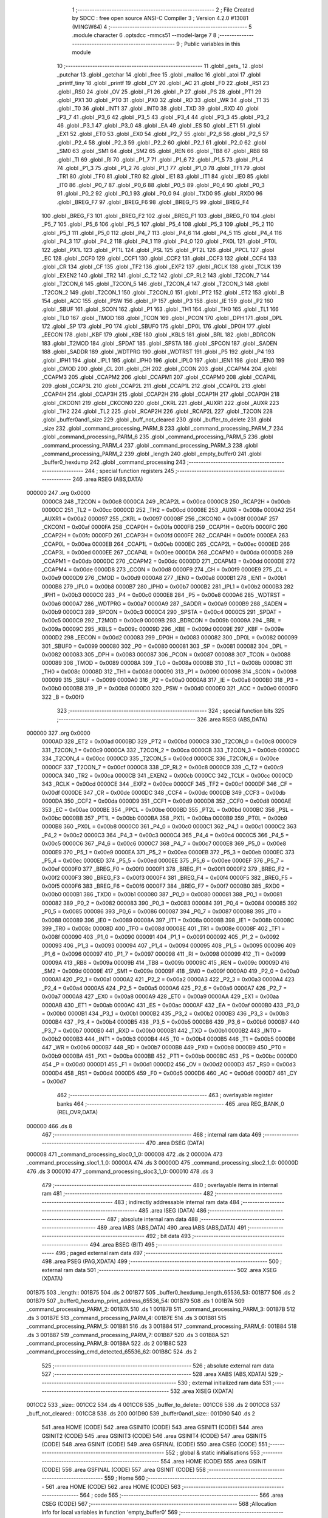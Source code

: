                                       1 ;--------------------------------------------------------
                                      2 ; File Created by SDCC : free open source ANSI-C Compiler
                                      3 ; Version 4.2.0 #13081 (MINGW64)
                                      4 ;--------------------------------------------------------
                                      5 	.module character
                                      6 	.optsdcc -mmcs51 --model-large
                                      7 	
                                      8 ;--------------------------------------------------------
                                      9 ; Public variables in this module
                                     10 ;--------------------------------------------------------
                                     11 	.globl _gets_
                                     12 	.globl _putchar
                                     13 	.globl _getchar
                                     14 	.globl _free
                                     15 	.globl _malloc
                                     16 	.globl _atoi
                                     17 	.globl _printf_tiny
                                     18 	.globl _printf
                                     19 	.globl _CY
                                     20 	.globl _AC
                                     21 	.globl _F0
                                     22 	.globl _RS1
                                     23 	.globl _RS0
                                     24 	.globl _OV
                                     25 	.globl _F1
                                     26 	.globl _P
                                     27 	.globl _PS
                                     28 	.globl _PT1
                                     29 	.globl _PX1
                                     30 	.globl _PT0
                                     31 	.globl _PX0
                                     32 	.globl _RD
                                     33 	.globl _WR
                                     34 	.globl _T1
                                     35 	.globl _T0
                                     36 	.globl _INT1
                                     37 	.globl _INT0
                                     38 	.globl _TXD
                                     39 	.globl _RXD
                                     40 	.globl _P3_7
                                     41 	.globl _P3_6
                                     42 	.globl _P3_5
                                     43 	.globl _P3_4
                                     44 	.globl _P3_3
                                     45 	.globl _P3_2
                                     46 	.globl _P3_1
                                     47 	.globl _P3_0
                                     48 	.globl _EA
                                     49 	.globl _ES
                                     50 	.globl _ET1
                                     51 	.globl _EX1
                                     52 	.globl _ET0
                                     53 	.globl _EX0
                                     54 	.globl _P2_7
                                     55 	.globl _P2_6
                                     56 	.globl _P2_5
                                     57 	.globl _P2_4
                                     58 	.globl _P2_3
                                     59 	.globl _P2_2
                                     60 	.globl _P2_1
                                     61 	.globl _P2_0
                                     62 	.globl _SM0
                                     63 	.globl _SM1
                                     64 	.globl _SM2
                                     65 	.globl _REN
                                     66 	.globl _TB8
                                     67 	.globl _RB8
                                     68 	.globl _TI
                                     69 	.globl _RI
                                     70 	.globl _P1_7
                                     71 	.globl _P1_6
                                     72 	.globl _P1_5
                                     73 	.globl _P1_4
                                     74 	.globl _P1_3
                                     75 	.globl _P1_2
                                     76 	.globl _P1_1
                                     77 	.globl _P1_0
                                     78 	.globl _TF1
                                     79 	.globl _TR1
                                     80 	.globl _TF0
                                     81 	.globl _TR0
                                     82 	.globl _IE1
                                     83 	.globl _IT1
                                     84 	.globl _IE0
                                     85 	.globl _IT0
                                     86 	.globl _P0_7
                                     87 	.globl _P0_6
                                     88 	.globl _P0_5
                                     89 	.globl _P0_4
                                     90 	.globl _P0_3
                                     91 	.globl _P0_2
                                     92 	.globl _P0_1
                                     93 	.globl _P0_0
                                     94 	.globl _TXD0
                                     95 	.globl _RXD0
                                     96 	.globl _BREG_F7
                                     97 	.globl _BREG_F6
                                     98 	.globl _BREG_F5
                                     99 	.globl _BREG_F4
                                    100 	.globl _BREG_F3
                                    101 	.globl _BREG_F2
                                    102 	.globl _BREG_F1
                                    103 	.globl _BREG_F0
                                    104 	.globl _P5_7
                                    105 	.globl _P5_6
                                    106 	.globl _P5_5
                                    107 	.globl _P5_4
                                    108 	.globl _P5_3
                                    109 	.globl _P5_2
                                    110 	.globl _P5_1
                                    111 	.globl _P5_0
                                    112 	.globl _P4_7
                                    113 	.globl _P4_6
                                    114 	.globl _P4_5
                                    115 	.globl _P4_4
                                    116 	.globl _P4_3
                                    117 	.globl _P4_2
                                    118 	.globl _P4_1
                                    119 	.globl _P4_0
                                    120 	.globl _PX0L
                                    121 	.globl _PT0L
                                    122 	.globl _PX1L
                                    123 	.globl _PT1L
                                    124 	.globl _PSL
                                    125 	.globl _PT2L
                                    126 	.globl _PPCL
                                    127 	.globl _EC
                                    128 	.globl _CCF0
                                    129 	.globl _CCF1
                                    130 	.globl _CCF2
                                    131 	.globl _CCF3
                                    132 	.globl _CCF4
                                    133 	.globl _CR
                                    134 	.globl _CF
                                    135 	.globl _TF2
                                    136 	.globl _EXF2
                                    137 	.globl _RCLK
                                    138 	.globl _TCLK
                                    139 	.globl _EXEN2
                                    140 	.globl _TR2
                                    141 	.globl _C_T2
                                    142 	.globl _CP_RL2
                                    143 	.globl _T2CON_7
                                    144 	.globl _T2CON_6
                                    145 	.globl _T2CON_5
                                    146 	.globl _T2CON_4
                                    147 	.globl _T2CON_3
                                    148 	.globl _T2CON_2
                                    149 	.globl _T2CON_1
                                    150 	.globl _T2CON_0
                                    151 	.globl _PT2
                                    152 	.globl _ET2
                                    153 	.globl _B
                                    154 	.globl _ACC
                                    155 	.globl _PSW
                                    156 	.globl _IP
                                    157 	.globl _P3
                                    158 	.globl _IE
                                    159 	.globl _P2
                                    160 	.globl _SBUF
                                    161 	.globl _SCON
                                    162 	.globl _P1
                                    163 	.globl _TH1
                                    164 	.globl _TH0
                                    165 	.globl _TL1
                                    166 	.globl _TL0
                                    167 	.globl _TMOD
                                    168 	.globl _TCON
                                    169 	.globl _PCON
                                    170 	.globl _DPH
                                    171 	.globl _DPL
                                    172 	.globl _SP
                                    173 	.globl _P0
                                    174 	.globl _SBUF0
                                    175 	.globl _DP0L
                                    176 	.globl _DP0H
                                    177 	.globl _EECON
                                    178 	.globl _KBF
                                    179 	.globl _KBE
                                    180 	.globl _KBLS
                                    181 	.globl _BRL
                                    182 	.globl _BDRCON
                                    183 	.globl _T2MOD
                                    184 	.globl _SPDAT
                                    185 	.globl _SPSTA
                                    186 	.globl _SPCON
                                    187 	.globl _SADEN
                                    188 	.globl _SADDR
                                    189 	.globl _WDTPRG
                                    190 	.globl _WDTRST
                                    191 	.globl _P5
                                    192 	.globl _P4
                                    193 	.globl _IPH1
                                    194 	.globl _IPL1
                                    195 	.globl _IPH0
                                    196 	.globl _IPL0
                                    197 	.globl _IEN1
                                    198 	.globl _IEN0
                                    199 	.globl _CMOD
                                    200 	.globl _CL
                                    201 	.globl _CH
                                    202 	.globl _CCON
                                    203 	.globl _CCAPM4
                                    204 	.globl _CCAPM3
                                    205 	.globl _CCAPM2
                                    206 	.globl _CCAPM1
                                    207 	.globl _CCAPM0
                                    208 	.globl _CCAP4L
                                    209 	.globl _CCAP3L
                                    210 	.globl _CCAP2L
                                    211 	.globl _CCAP1L
                                    212 	.globl _CCAP0L
                                    213 	.globl _CCAP4H
                                    214 	.globl _CCAP3H
                                    215 	.globl _CCAP2H
                                    216 	.globl _CCAP1H
                                    217 	.globl _CCAP0H
                                    218 	.globl _CKCON1
                                    219 	.globl _CKCON0
                                    220 	.globl _CKRL
                                    221 	.globl _AUXR1
                                    222 	.globl _AUXR
                                    223 	.globl _TH2
                                    224 	.globl _TL2
                                    225 	.globl _RCAP2H
                                    226 	.globl _RCAP2L
                                    227 	.globl _T2CON
                                    228 	.globl _buffer0and1_size
                                    229 	.globl _buff_not_cleared
                                    230 	.globl _buffer_to_delete
                                    231 	.globl _size
                                    232 	.globl _command_processing_PARM_8
                                    233 	.globl _command_processing_PARM_7
                                    234 	.globl _command_processing_PARM_6
                                    235 	.globl _command_processing_PARM_5
                                    236 	.globl _command_processing_PARM_4
                                    237 	.globl _command_processing_PARM_3
                                    238 	.globl _command_processing_PARM_2
                                    239 	.globl _length
                                    240 	.globl _empty_buffer0
                                    241 	.globl _buffer0_hexdump
                                    242 	.globl _command_processing
                                    243 ;--------------------------------------------------------
                                    244 ; special function registers
                                    245 ;--------------------------------------------------------
                                    246 	.area RSEG    (ABS,DATA)
      000000                        247 	.org 0x0000
                           0000C8   248 _T2CON	=	0x00c8
                           0000CA   249 _RCAP2L	=	0x00ca
                           0000CB   250 _RCAP2H	=	0x00cb
                           0000CC   251 _TL2	=	0x00cc
                           0000CD   252 _TH2	=	0x00cd
                           00008E   253 _AUXR	=	0x008e
                           0000A2   254 _AUXR1	=	0x00a2
                           000097   255 _CKRL	=	0x0097
                           00008F   256 _CKCON0	=	0x008f
                           0000AF   257 _CKCON1	=	0x00af
                           0000FA   258 _CCAP0H	=	0x00fa
                           0000FB   259 _CCAP1H	=	0x00fb
                           0000FC   260 _CCAP2H	=	0x00fc
                           0000FD   261 _CCAP3H	=	0x00fd
                           0000FE   262 _CCAP4H	=	0x00fe
                           0000EA   263 _CCAP0L	=	0x00ea
                           0000EB   264 _CCAP1L	=	0x00eb
                           0000EC   265 _CCAP2L	=	0x00ec
                           0000ED   266 _CCAP3L	=	0x00ed
                           0000EE   267 _CCAP4L	=	0x00ee
                           0000DA   268 _CCAPM0	=	0x00da
                           0000DB   269 _CCAPM1	=	0x00db
                           0000DC   270 _CCAPM2	=	0x00dc
                           0000DD   271 _CCAPM3	=	0x00dd
                           0000DE   272 _CCAPM4	=	0x00de
                           0000D8   273 _CCON	=	0x00d8
                           0000F9   274 _CH	=	0x00f9
                           0000E9   275 _CL	=	0x00e9
                           0000D9   276 _CMOD	=	0x00d9
                           0000A8   277 _IEN0	=	0x00a8
                           0000B1   278 _IEN1	=	0x00b1
                           0000B8   279 _IPL0	=	0x00b8
                           0000B7   280 _IPH0	=	0x00b7
                           0000B2   281 _IPL1	=	0x00b2
                           0000B3   282 _IPH1	=	0x00b3
                           0000C0   283 _P4	=	0x00c0
                           0000E8   284 _P5	=	0x00e8
                           0000A6   285 _WDTRST	=	0x00a6
                           0000A7   286 _WDTPRG	=	0x00a7
                           0000A9   287 _SADDR	=	0x00a9
                           0000B9   288 _SADEN	=	0x00b9
                           0000C3   289 _SPCON	=	0x00c3
                           0000C4   290 _SPSTA	=	0x00c4
                           0000C5   291 _SPDAT	=	0x00c5
                           0000C9   292 _T2MOD	=	0x00c9
                           00009B   293 _BDRCON	=	0x009b
                           00009A   294 _BRL	=	0x009a
                           00009C   295 _KBLS	=	0x009c
                           00009D   296 _KBE	=	0x009d
                           00009E   297 _KBF	=	0x009e
                           0000D2   298 _EECON	=	0x00d2
                           000083   299 _DP0H	=	0x0083
                           000082   300 _DP0L	=	0x0082
                           000099   301 _SBUF0	=	0x0099
                           000080   302 _P0	=	0x0080
                           000081   303 _SP	=	0x0081
                           000082   304 _DPL	=	0x0082
                           000083   305 _DPH	=	0x0083
                           000087   306 _PCON	=	0x0087
                           000088   307 _TCON	=	0x0088
                           000089   308 _TMOD	=	0x0089
                           00008A   309 _TL0	=	0x008a
                           00008B   310 _TL1	=	0x008b
                           00008C   311 _TH0	=	0x008c
                           00008D   312 _TH1	=	0x008d
                           000090   313 _P1	=	0x0090
                           000098   314 _SCON	=	0x0098
                           000099   315 _SBUF	=	0x0099
                           0000A0   316 _P2	=	0x00a0
                           0000A8   317 _IE	=	0x00a8
                           0000B0   318 _P3	=	0x00b0
                           0000B8   319 _IP	=	0x00b8
                           0000D0   320 _PSW	=	0x00d0
                           0000E0   321 _ACC	=	0x00e0
                           0000F0   322 _B	=	0x00f0
                                    323 ;--------------------------------------------------------
                                    324 ; special function bits
                                    325 ;--------------------------------------------------------
                                    326 	.area RSEG    (ABS,DATA)
      000000                        327 	.org 0x0000
                           0000AD   328 _ET2	=	0x00ad
                           0000BD   329 _PT2	=	0x00bd
                           0000C8   330 _T2CON_0	=	0x00c8
                           0000C9   331 _T2CON_1	=	0x00c9
                           0000CA   332 _T2CON_2	=	0x00ca
                           0000CB   333 _T2CON_3	=	0x00cb
                           0000CC   334 _T2CON_4	=	0x00cc
                           0000CD   335 _T2CON_5	=	0x00cd
                           0000CE   336 _T2CON_6	=	0x00ce
                           0000CF   337 _T2CON_7	=	0x00cf
                           0000C8   338 _CP_RL2	=	0x00c8
                           0000C9   339 _C_T2	=	0x00c9
                           0000CA   340 _TR2	=	0x00ca
                           0000CB   341 _EXEN2	=	0x00cb
                           0000CC   342 _TCLK	=	0x00cc
                           0000CD   343 _RCLK	=	0x00cd
                           0000CE   344 _EXF2	=	0x00ce
                           0000CF   345 _TF2	=	0x00cf
                           0000DF   346 _CF	=	0x00df
                           0000DE   347 _CR	=	0x00de
                           0000DC   348 _CCF4	=	0x00dc
                           0000DB   349 _CCF3	=	0x00db
                           0000DA   350 _CCF2	=	0x00da
                           0000D9   351 _CCF1	=	0x00d9
                           0000D8   352 _CCF0	=	0x00d8
                           0000AE   353 _EC	=	0x00ae
                           0000BE   354 _PPCL	=	0x00be
                           0000BD   355 _PT2L	=	0x00bd
                           0000BC   356 _PSL	=	0x00bc
                           0000BB   357 _PT1L	=	0x00bb
                           0000BA   358 _PX1L	=	0x00ba
                           0000B9   359 _PT0L	=	0x00b9
                           0000B8   360 _PX0L	=	0x00b8
                           0000C0   361 _P4_0	=	0x00c0
                           0000C1   362 _P4_1	=	0x00c1
                           0000C2   363 _P4_2	=	0x00c2
                           0000C3   364 _P4_3	=	0x00c3
                           0000C4   365 _P4_4	=	0x00c4
                           0000C5   366 _P4_5	=	0x00c5
                           0000C6   367 _P4_6	=	0x00c6
                           0000C7   368 _P4_7	=	0x00c7
                           0000E8   369 _P5_0	=	0x00e8
                           0000E9   370 _P5_1	=	0x00e9
                           0000EA   371 _P5_2	=	0x00ea
                           0000EB   372 _P5_3	=	0x00eb
                           0000EC   373 _P5_4	=	0x00ec
                           0000ED   374 _P5_5	=	0x00ed
                           0000EE   375 _P5_6	=	0x00ee
                           0000EF   376 _P5_7	=	0x00ef
                           0000F0   377 _BREG_F0	=	0x00f0
                           0000F1   378 _BREG_F1	=	0x00f1
                           0000F2   379 _BREG_F2	=	0x00f2
                           0000F3   380 _BREG_F3	=	0x00f3
                           0000F4   381 _BREG_F4	=	0x00f4
                           0000F5   382 _BREG_F5	=	0x00f5
                           0000F6   383 _BREG_F6	=	0x00f6
                           0000F7   384 _BREG_F7	=	0x00f7
                           0000B0   385 _RXD0	=	0x00b0
                           0000B1   386 _TXD0	=	0x00b1
                           000080   387 _P0_0	=	0x0080
                           000081   388 _P0_1	=	0x0081
                           000082   389 _P0_2	=	0x0082
                           000083   390 _P0_3	=	0x0083
                           000084   391 _P0_4	=	0x0084
                           000085   392 _P0_5	=	0x0085
                           000086   393 _P0_6	=	0x0086
                           000087   394 _P0_7	=	0x0087
                           000088   395 _IT0	=	0x0088
                           000089   396 _IE0	=	0x0089
                           00008A   397 _IT1	=	0x008a
                           00008B   398 _IE1	=	0x008b
                           00008C   399 _TR0	=	0x008c
                           00008D   400 _TF0	=	0x008d
                           00008E   401 _TR1	=	0x008e
                           00008F   402 _TF1	=	0x008f
                           000090   403 _P1_0	=	0x0090
                           000091   404 _P1_1	=	0x0091
                           000092   405 _P1_2	=	0x0092
                           000093   406 _P1_3	=	0x0093
                           000094   407 _P1_4	=	0x0094
                           000095   408 _P1_5	=	0x0095
                           000096   409 _P1_6	=	0x0096
                           000097   410 _P1_7	=	0x0097
                           000098   411 _RI	=	0x0098
                           000099   412 _TI	=	0x0099
                           00009A   413 _RB8	=	0x009a
                           00009B   414 _TB8	=	0x009b
                           00009C   415 _REN	=	0x009c
                           00009D   416 _SM2	=	0x009d
                           00009E   417 _SM1	=	0x009e
                           00009F   418 _SM0	=	0x009f
                           0000A0   419 _P2_0	=	0x00a0
                           0000A1   420 _P2_1	=	0x00a1
                           0000A2   421 _P2_2	=	0x00a2
                           0000A3   422 _P2_3	=	0x00a3
                           0000A4   423 _P2_4	=	0x00a4
                           0000A5   424 _P2_5	=	0x00a5
                           0000A6   425 _P2_6	=	0x00a6
                           0000A7   426 _P2_7	=	0x00a7
                           0000A8   427 _EX0	=	0x00a8
                           0000A9   428 _ET0	=	0x00a9
                           0000AA   429 _EX1	=	0x00aa
                           0000AB   430 _ET1	=	0x00ab
                           0000AC   431 _ES	=	0x00ac
                           0000AF   432 _EA	=	0x00af
                           0000B0   433 _P3_0	=	0x00b0
                           0000B1   434 _P3_1	=	0x00b1
                           0000B2   435 _P3_2	=	0x00b2
                           0000B3   436 _P3_3	=	0x00b3
                           0000B4   437 _P3_4	=	0x00b4
                           0000B5   438 _P3_5	=	0x00b5
                           0000B6   439 _P3_6	=	0x00b6
                           0000B7   440 _P3_7	=	0x00b7
                           0000B0   441 _RXD	=	0x00b0
                           0000B1   442 _TXD	=	0x00b1
                           0000B2   443 _INT0	=	0x00b2
                           0000B3   444 _INT1	=	0x00b3
                           0000B4   445 _T0	=	0x00b4
                           0000B5   446 _T1	=	0x00b5
                           0000B6   447 _WR	=	0x00b6
                           0000B7   448 _RD	=	0x00b7
                           0000B8   449 _PX0	=	0x00b8
                           0000B9   450 _PT0	=	0x00b9
                           0000BA   451 _PX1	=	0x00ba
                           0000BB   452 _PT1	=	0x00bb
                           0000BC   453 _PS	=	0x00bc
                           0000D0   454 _P	=	0x00d0
                           0000D1   455 _F1	=	0x00d1
                           0000D2   456 _OV	=	0x00d2
                           0000D3   457 _RS0	=	0x00d3
                           0000D4   458 _RS1	=	0x00d4
                           0000D5   459 _F0	=	0x00d5
                           0000D6   460 _AC	=	0x00d6
                           0000D7   461 _CY	=	0x00d7
                                    462 ;--------------------------------------------------------
                                    463 ; overlayable register banks
                                    464 ;--------------------------------------------------------
                                    465 	.area REG_BANK_0	(REL,OVR,DATA)
      000000                        466 	.ds 8
                                    467 ;--------------------------------------------------------
                                    468 ; internal ram data
                                    469 ;--------------------------------------------------------
                                    470 	.area DSEG    (DATA)
      000008                        471 _command_processing_sloc0_1_0:
      000008                        472 	.ds 2
      00000A                        473 _command_processing_sloc1_1_0:
      00000A                        474 	.ds 3
      00000D                        475 _command_processing_sloc2_1_0:
      00000D                        476 	.ds 3
      000010                        477 _command_processing_sloc3_1_0:
      000010                        478 	.ds 3
                                    479 ;--------------------------------------------------------
                                    480 ; overlayable items in internal ram
                                    481 ;--------------------------------------------------------
                                    482 ;--------------------------------------------------------
                                    483 ; indirectly addressable internal ram data
                                    484 ;--------------------------------------------------------
                                    485 	.area ISEG    (DATA)
                                    486 ;--------------------------------------------------------
                                    487 ; absolute internal ram data
                                    488 ;--------------------------------------------------------
                                    489 	.area IABS    (ABS,DATA)
                                    490 	.area IABS    (ABS,DATA)
                                    491 ;--------------------------------------------------------
                                    492 ; bit data
                                    493 ;--------------------------------------------------------
                                    494 	.area BSEG    (BIT)
                                    495 ;--------------------------------------------------------
                                    496 ; paged external ram data
                                    497 ;--------------------------------------------------------
                                    498 	.area PSEG    (PAG,XDATA)
                                    499 ;--------------------------------------------------------
                                    500 ; external ram data
                                    501 ;--------------------------------------------------------
                                    502 	.area XSEG    (XDATA)
      001B75                        503 _length::
      001B75                        504 	.ds 2
      001B77                        505 _buffer0_hexdump_length_65536_53:
      001B77                        506 	.ds 2
      001B79                        507 _buffer0_hexdump_print_address_65536_54:
      001B79                        508 	.ds 1
      001B7A                        509 _command_processing_PARM_2:
      001B7A                        510 	.ds 1
      001B7B                        511 _command_processing_PARM_3:
      001B7B                        512 	.ds 3
      001B7E                        513 _command_processing_PARM_4:
      001B7E                        514 	.ds 3
      001B81                        515 _command_processing_PARM_5:
      001B81                        516 	.ds 3
      001B84                        517 _command_processing_PARM_6:
      001B84                        518 	.ds 3
      001B87                        519 _command_processing_PARM_7:
      001B87                        520 	.ds 3
      001B8A                        521 _command_processing_PARM_8:
      001B8A                        522 	.ds 2
      001B8C                        523 _command_processing_cmd_detected_65536_62:
      001B8C                        524 	.ds 2
                                    525 ;--------------------------------------------------------
                                    526 ; absolute external ram data
                                    527 ;--------------------------------------------------------
                                    528 	.area XABS    (ABS,XDATA)
                                    529 ;--------------------------------------------------------
                                    530 ; external initialized ram data
                                    531 ;--------------------------------------------------------
                                    532 	.area XISEG   (XDATA)
      001CC2                        533 _size::
      001CC2                        534 	.ds 4
      001CC6                        535 _buffer_to_delete::
      001CC6                        536 	.ds 2
      001CC8                        537 _buff_not_cleared::
      001CC8                        538 	.ds 200
      001D90                        539 _buffer0and1_size::
      001D90                        540 	.ds 2
                                    541 	.area HOME    (CODE)
                                    542 	.area GSINIT0 (CODE)
                                    543 	.area GSINIT1 (CODE)
                                    544 	.area GSINIT2 (CODE)
                                    545 	.area GSINIT3 (CODE)
                                    546 	.area GSINIT4 (CODE)
                                    547 	.area GSINIT5 (CODE)
                                    548 	.area GSINIT  (CODE)
                                    549 	.area GSFINAL (CODE)
                                    550 	.area CSEG    (CODE)
                                    551 ;--------------------------------------------------------
                                    552 ; global & static initialisations
                                    553 ;--------------------------------------------------------
                                    554 	.area HOME    (CODE)
                                    555 	.area GSINIT  (CODE)
                                    556 	.area GSFINAL (CODE)
                                    557 	.area GSINIT  (CODE)
                                    558 ;--------------------------------------------------------
                                    559 ; Home
                                    560 ;--------------------------------------------------------
                                    561 	.area HOME    (CODE)
                                    562 	.area HOME    (CODE)
                                    563 ;--------------------------------------------------------
                                    564 ; code
                                    565 ;--------------------------------------------------------
                                    566 	.area CSEG    (CODE)
                                    567 ;------------------------------------------------------------
                                    568 ;Allocation info for local variables in function 'empty_buffer0'
                                    569 ;------------------------------------------------------------
                                    570 ;i                         Allocated with name '_empty_buffer0_i_131072_51'
                                    571 ;------------------------------------------------------------
                                    572 ;	character.c:47: void empty_buffer0(void)
                                    573 ;	-----------------------------------------
                                    574 ;	 function empty_buffer0
                                    575 ;	-----------------------------------------
      00217C                        576 _empty_buffer0:
                           000007   577 	ar7 = 0x07
                           000006   578 	ar6 = 0x06
                           000005   579 	ar5 = 0x05
                           000004   580 	ar4 = 0x04
                           000003   581 	ar3 = 0x03
                           000002   582 	ar2 = 0x02
                           000001   583 	ar1 = 0x01
                           000000   584 	ar0 = 0x00
                                    585 ;	character.c:49: for(int i=0;i<buffer_size_arr[0];i++)
      00217C 7E 00            [12]  586 	mov	r6,#0x00
      00217E 7F 00            [12]  587 	mov	r7,#0x00
      002180                        588 00103$:
      002180 90 1D A2         [24]  589 	mov	dptr,#_buffer_size_arr
      002183 E0               [24]  590 	movx	a,@dptr
      002184 FC               [12]  591 	mov	r4,a
      002185 A3               [24]  592 	inc	dptr
      002186 E0               [24]  593 	movx	a,@dptr
      002187 FD               [12]  594 	mov	r5,a
      002188 C3               [12]  595 	clr	c
      002189 EE               [12]  596 	mov	a,r6
      00218A 9C               [12]  597 	subb	a,r4
      00218B EF               [12]  598 	mov	a,r7
      00218C 64 80            [12]  599 	xrl	a,#0x80
      00218E 8D F0            [24]  600 	mov	b,r5
      002190 63 F0 80         [24]  601 	xrl	b,#0x80
      002193 95 F0            [12]  602 	subb	a,b
      002195 50 1A            [24]  603 	jnc	00105$
                                    604 ;	character.c:51: buffer0[i] = '0';
      002197 90 1D 94         [24]  605 	mov	dptr,#_buffer0
      00219A E0               [24]  606 	movx	a,@dptr
      00219B FC               [12]  607 	mov	r4,a
      00219C A3               [24]  608 	inc	dptr
      00219D E0               [24]  609 	movx	a,@dptr
      00219E FD               [12]  610 	mov	r5,a
      00219F EE               [12]  611 	mov	a,r6
      0021A0 2C               [12]  612 	add	a,r4
      0021A1 F5 82            [12]  613 	mov	dpl,a
      0021A3 EF               [12]  614 	mov	a,r7
      0021A4 3D               [12]  615 	addc	a,r5
      0021A5 F5 83            [12]  616 	mov	dph,a
      0021A7 74 30            [12]  617 	mov	a,#0x30
      0021A9 F0               [24]  618 	movx	@dptr,a
                                    619 ;	character.c:49: for(int i=0;i<buffer_size_arr[0];i++)
      0021AA 0E               [12]  620 	inc	r6
      0021AB BE 00 D2         [24]  621 	cjne	r6,#0x00,00103$
      0021AE 0F               [12]  622 	inc	r7
      0021AF 80 CF            [24]  623 	sjmp	00103$
      0021B1                        624 00105$:
                                    625 ;	character.c:53: }
      0021B1 22               [24]  626 	ret
                                    627 ;------------------------------------------------------------
                                    628 ;Allocation info for local variables in function 'buffer0_hexdump'
                                    629 ;------------------------------------------------------------
                                    630 ;length                    Allocated with name '_buffer0_hexdump_length_65536_53'
                                    631 ;itr                       Allocated with name '_buffer0_hexdump_itr_65536_54'
                                    632 ;print_address             Allocated with name '_buffer0_hexdump_print_address_65536_54'
                                    633 ;------------------------------------------------------------
                                    634 ;	character.c:55: void buffer0_hexdump(int length) {
                                    635 ;	-----------------------------------------
                                    636 ;	 function buffer0_hexdump
                                    637 ;	-----------------------------------------
      0021B2                        638 _buffer0_hexdump:
      0021B2 AF 83            [24]  639 	mov	r7,dph
      0021B4 E5 82            [12]  640 	mov	a,dpl
      0021B6 90 1B 77         [24]  641 	mov	dptr,#_buffer0_hexdump_length_65536_53
      0021B9 F0               [24]  642 	movx	@dptr,a
      0021BA EF               [12]  643 	mov	a,r7
      0021BB A3               [24]  644 	inc	dptr
      0021BC F0               [24]  645 	movx	@dptr,a
                                    646 ;	character.c:57: bool print_address = true;
      0021BD 90 1B 79         [24]  647 	mov	dptr,#_buffer0_hexdump_print_address_65536_54
      0021C0 74 01            [12]  648 	mov	a,#0x01
      0021C2 F0               [24]  649 	movx	@dptr,a
                                    650 ;	character.c:58: printf("\033[1;34m\n\r");
      0021C3 74 A4            [12]  651 	mov	a,#___str_0
      0021C5 C0 E0            [24]  652 	push	acc
      0021C7 74 44            [12]  653 	mov	a,#(___str_0 >> 8)
      0021C9 C0 E0            [24]  654 	push	acc
      0021CB 74 80            [12]  655 	mov	a,#0x80
      0021CD C0 E0            [24]  656 	push	acc
      0021CF 12 39 57         [24]  657 	lcall	_printf
      0021D2 15 81            [12]  658 	dec	sp
      0021D4 15 81            [12]  659 	dec	sp
      0021D6 15 81            [12]  660 	dec	sp
                                    661 ;	character.c:59: while(itr < buffer0and1_size)
      0021D8 90 1B 77         [24]  662 	mov	dptr,#_buffer0_hexdump_length_65536_53
      0021DB E0               [24]  663 	movx	a,@dptr
      0021DC FE               [12]  664 	mov	r6,a
      0021DD A3               [24]  665 	inc	dptr
      0021DE E0               [24]  666 	movx	a,@dptr
      0021DF FF               [12]  667 	mov	r7,a
      0021E0 E4               [12]  668 	clr	a
      0021E1 BE 10 04         [24]  669 	cjne	r6,#0x10,00146$
      0021E4 BF 00 01         [24]  670 	cjne	r7,#0x00,00146$
      0021E7 04               [12]  671 	inc	a
      0021E8                        672 00146$:
      0021E8 FD               [12]  673 	mov	r5,a
      0021E9 E4               [12]  674 	clr	a
      0021EA BE 20 04         [24]  675 	cjne	r6,#0x20,00148$
      0021ED BF 00 01         [24]  676 	cjne	r7,#0x00,00148$
      0021F0 04               [12]  677 	inc	a
      0021F1                        678 00148$:
      0021F1 FC               [12]  679 	mov	r4,a
      0021F2 7A 00            [12]  680 	mov	r2,#0x00
      0021F4 7B 00            [12]  681 	mov	r3,#0x00
      0021F6                        682 00112$:
      0021F6 90 1D 90         [24]  683 	mov	dptr,#_buffer0and1_size
      0021F9 E0               [24]  684 	movx	a,@dptr
      0021FA F8               [12]  685 	mov	r0,a
      0021FB A3               [24]  686 	inc	dptr
      0021FC E0               [24]  687 	movx	a,@dptr
      0021FD F9               [12]  688 	mov	r1,a
      0021FE C3               [12]  689 	clr	c
      0021FF EA               [12]  690 	mov	a,r2
      002200 98               [12]  691 	subb	a,r0
      002201 EB               [12]  692 	mov	a,r3
      002202 64 80            [12]  693 	xrl	a,#0x80
      002204 89 F0            [24]  694 	mov	b,r1
      002206 63 F0 80         [24]  695 	xrl	b,#0x80
      002209 95 F0            [12]  696 	subb	a,b
      00220B 40 01            [24]  697 	jc	00150$
      00220D 22               [24]  698 	ret
      00220E                        699 00150$:
                                    700 ;	character.c:62: if(print_address)
      00220E 90 1B 79         [24]  701 	mov	dptr,#_buffer0_hexdump_print_address_65536_54
      002211 E0               [24]  702 	movx	a,@dptr
      002212 60 4C            [24]  703 	jz	00102$
                                    704 ;	character.c:64: printf("\033[1;34m%p :",buffer0+itr);
      002214 C0 04            [24]  705 	push	ar4
      002216 90 1D 94         [24]  706 	mov	dptr,#_buffer0
      002219 E0               [24]  707 	movx	a,@dptr
      00221A F8               [12]  708 	mov	r0,a
      00221B A3               [24]  709 	inc	dptr
      00221C E0               [24]  710 	movx	a,@dptr
      00221D F9               [12]  711 	mov	r1,a
      00221E EA               [12]  712 	mov	a,r2
      00221F 28               [12]  713 	add	a,r0
      002220 F8               [12]  714 	mov	r0,a
      002221 EB               [12]  715 	mov	a,r3
      002222 39               [12]  716 	addc	a,r1
      002223 F9               [12]  717 	mov	r1,a
      002224 7C 00            [12]  718 	mov	r4,#0x00
      002226 C0 07            [24]  719 	push	ar7
      002228 C0 06            [24]  720 	push	ar6
      00222A C0 05            [24]  721 	push	ar5
      00222C C0 04            [24]  722 	push	ar4
      00222E C0 03            [24]  723 	push	ar3
      002230 C0 02            [24]  724 	push	ar2
      002232 C0 00            [24]  725 	push	ar0
      002234 C0 01            [24]  726 	push	ar1
      002236 C0 04            [24]  727 	push	ar4
      002238 74 AE            [12]  728 	mov	a,#___str_1
      00223A C0 E0            [24]  729 	push	acc
      00223C 74 44            [12]  730 	mov	a,#(___str_1 >> 8)
      00223E C0 E0            [24]  731 	push	acc
      002240 74 80            [12]  732 	mov	a,#0x80
      002242 C0 E0            [24]  733 	push	acc
      002244 12 39 57         [24]  734 	lcall	_printf
      002247 E5 81            [12]  735 	mov	a,sp
      002249 24 FA            [12]  736 	add	a,#0xfa
      00224B F5 81            [12]  737 	mov	sp,a
      00224D D0 02            [24]  738 	pop	ar2
      00224F D0 03            [24]  739 	pop	ar3
      002251 D0 04            [24]  740 	pop	ar4
      002253 D0 05            [24]  741 	pop	ar5
      002255 D0 06            [24]  742 	pop	ar6
      002257 D0 07            [24]  743 	pop	ar7
                                    744 ;	character.c:65: print_address =false;
      002259 90 1B 79         [24]  745 	mov	dptr,#_buffer0_hexdump_print_address_65536_54
      00225C E4               [12]  746 	clr	a
      00225D F0               [24]  747 	movx	@dptr,a
                                    748 ;	character.c:88: itr++;
      00225E D0 04            [24]  749 	pop	ar4
                                    750 ;	character.c:65: print_address =false;
      002260                        751 00102$:
                                    752 ;	character.c:68: if(buffer0[itr] == '0')
      002260 90 1D 94         [24]  753 	mov	dptr,#_buffer0
      002263 E0               [24]  754 	movx	a,@dptr
      002264 F8               [12]  755 	mov	r0,a
      002265 A3               [24]  756 	inc	dptr
      002266 E0               [24]  757 	movx	a,@dptr
      002267 F9               [12]  758 	mov	r1,a
      002268 EA               [12]  759 	mov	a,r2
      002269 28               [12]  760 	add	a,r0
      00226A F5 82            [12]  761 	mov	dpl,a
      00226C EB               [12]  762 	mov	a,r3
      00226D 39               [12]  763 	addc	a,r1
      00226E F5 83            [12]  764 	mov	dph,a
      002270 E0               [24]  765 	movx	a,@dptr
      002271 F9               [12]  766 	mov	r1,a
      002272 B9 30 29         [24]  767 	cjne	r1,#0x30,00108$
                                    768 ;	character.c:70: printf_tiny("\033[1;34m XX");
      002275 C0 07            [24]  769 	push	ar7
      002277 C0 06            [24]  770 	push	ar6
      002279 C0 05            [24]  771 	push	ar5
      00227B C0 04            [24]  772 	push	ar4
      00227D C0 03            [24]  773 	push	ar3
      00227F C0 02            [24]  774 	push	ar2
      002281 74 BA            [12]  775 	mov	a,#___str_2
      002283 C0 E0            [24]  776 	push	acc
      002285 74 44            [12]  777 	mov	a,#(___str_2 >> 8)
      002287 C0 E0            [24]  778 	push	acc
      002289 12 35 27         [24]  779 	lcall	_printf_tiny
      00228C 15 81            [12]  780 	dec	sp
      00228E 15 81            [12]  781 	dec	sp
      002290 D0 02            [24]  782 	pop	ar2
      002292 D0 03            [24]  783 	pop	ar3
      002294 D0 04            [24]  784 	pop	ar4
      002296 D0 05            [24]  785 	pop	ar5
      002298 D0 06            [24]  786 	pop	ar6
      00229A D0 07            [24]  787 	pop	ar7
      00229C 80 78            [24]  788 	sjmp	00109$
      00229E                        789 00108$:
                                    790 ;	character.c:74: if(length == 16){
      00229E ED               [12]  791 	mov	a,r5
      00229F 60 31            [24]  792 	jz	00104$
                                    793 ;	character.c:75: printf_tiny("\033[1;34m %x", buffer0[itr]);
      0022A1 89 00            [24]  794 	mov	ar0,r1
      0022A3 79 00            [12]  795 	mov	r1,#0x00
      0022A5 C0 07            [24]  796 	push	ar7
      0022A7 C0 06            [24]  797 	push	ar6
      0022A9 C0 05            [24]  798 	push	ar5
      0022AB C0 04            [24]  799 	push	ar4
      0022AD C0 03            [24]  800 	push	ar3
      0022AF C0 02            [24]  801 	push	ar2
      0022B1 C0 00            [24]  802 	push	ar0
      0022B3 C0 01            [24]  803 	push	ar1
      0022B5 74 C5            [12]  804 	mov	a,#___str_3
      0022B7 C0 E0            [24]  805 	push	acc
      0022B9 74 44            [12]  806 	mov	a,#(___str_3 >> 8)
      0022BB C0 E0            [24]  807 	push	acc
      0022BD 12 35 27         [24]  808 	lcall	_printf_tiny
      0022C0 E5 81            [12]  809 	mov	a,sp
      0022C2 24 FC            [12]  810 	add	a,#0xfc
      0022C4 F5 81            [12]  811 	mov	sp,a
      0022C6 D0 02            [24]  812 	pop	ar2
      0022C8 D0 03            [24]  813 	pop	ar3
      0022CA D0 04            [24]  814 	pop	ar4
      0022CC D0 05            [24]  815 	pop	ar5
      0022CE D0 06            [24]  816 	pop	ar6
      0022D0 D0 07            [24]  817 	pop	ar7
      0022D2                        818 00104$:
                                    819 ;	character.c:77: if(length == 32)
      0022D2 EC               [12]  820 	mov	a,r4
      0022D3 60 41            [24]  821 	jz	00109$
                                    822 ;	character.c:78: {   printf_tiny("\033[1;34m %d", buffer0[itr]);
      0022D5 90 1D 94         [24]  823 	mov	dptr,#_buffer0
      0022D8 E0               [24]  824 	movx	a,@dptr
      0022D9 F8               [12]  825 	mov	r0,a
      0022DA A3               [24]  826 	inc	dptr
      0022DB E0               [24]  827 	movx	a,@dptr
      0022DC F9               [12]  828 	mov	r1,a
      0022DD EA               [12]  829 	mov	a,r2
      0022DE 28               [12]  830 	add	a,r0
      0022DF F5 82            [12]  831 	mov	dpl,a
      0022E1 EB               [12]  832 	mov	a,r3
      0022E2 39               [12]  833 	addc	a,r1
      0022E3 F5 83            [12]  834 	mov	dph,a
      0022E5 E0               [24]  835 	movx	a,@dptr
      0022E6 F8               [12]  836 	mov	r0,a
      0022E7 79 00            [12]  837 	mov	r1,#0x00
      0022E9 C0 07            [24]  838 	push	ar7
      0022EB C0 06            [24]  839 	push	ar6
      0022ED C0 05            [24]  840 	push	ar5
      0022EF C0 04            [24]  841 	push	ar4
      0022F1 C0 03            [24]  842 	push	ar3
      0022F3 C0 02            [24]  843 	push	ar2
      0022F5 C0 00            [24]  844 	push	ar0
      0022F7 C0 01            [24]  845 	push	ar1
      0022F9 74 D0            [12]  846 	mov	a,#___str_4
      0022FB C0 E0            [24]  847 	push	acc
      0022FD 74 44            [12]  848 	mov	a,#(___str_4 >> 8)
      0022FF C0 E0            [24]  849 	push	acc
      002301 12 35 27         [24]  850 	lcall	_printf_tiny
      002304 E5 81            [12]  851 	mov	a,sp
      002306 24 FC            [12]  852 	add	a,#0xfc
      002308 F5 81            [12]  853 	mov	sp,a
      00230A D0 02            [24]  854 	pop	ar2
      00230C D0 03            [24]  855 	pop	ar3
      00230E D0 04            [24]  856 	pop	ar4
      002310 D0 05            [24]  857 	pop	ar5
      002312 D0 06            [24]  858 	pop	ar6
      002314 D0 07            [24]  859 	pop	ar7
      002316                        860 00109$:
                                    861 ;	character.c:82: if((itr+1) % length == 0)
      002316 74 01            [12]  862 	mov	a,#0x01
      002318 2A               [12]  863 	add	a,r2
      002319 F8               [12]  864 	mov	r0,a
      00231A E4               [12]  865 	clr	a
      00231B 3B               [12]  866 	addc	a,r3
      00231C F9               [12]  867 	mov	r1,a
      00231D 90 1C 82         [24]  868 	mov	dptr,#__modsint_PARM_2
      002320 EE               [12]  869 	mov	a,r6
      002321 F0               [24]  870 	movx	@dptr,a
      002322 EF               [12]  871 	mov	a,r7
      002323 A3               [24]  872 	inc	dptr
      002324 F0               [24]  873 	movx	@dptr,a
      002325 88 82            [24]  874 	mov	dpl,r0
      002327 89 83            [24]  875 	mov	dph,r1
      002329 C0 07            [24]  876 	push	ar7
      00232B C0 06            [24]  877 	push	ar6
      00232D C0 05            [24]  878 	push	ar5
      00232F C0 04            [24]  879 	push	ar4
      002331 C0 03            [24]  880 	push	ar3
      002333 C0 02            [24]  881 	push	ar2
      002335 12 37 F5         [24]  882 	lcall	__modsint
      002338 E5 82            [12]  883 	mov	a,dpl
      00233A 85 83 F0         [24]  884 	mov	b,dph
      00233D D0 02            [24]  885 	pop	ar2
      00233F D0 03            [24]  886 	pop	ar3
      002341 D0 04            [24]  887 	pop	ar4
      002343 D0 05            [24]  888 	pop	ar5
      002345 D0 06            [24]  889 	pop	ar6
      002347 D0 07            [24]  890 	pop	ar7
      002349 45 F0            [12]  891 	orl	a,b
      00234B 70 2D            [24]  892 	jnz	00111$
                                    893 ;	character.c:84: printf_tiny("\033[1;34m\n\r");
      00234D C0 07            [24]  894 	push	ar7
      00234F C0 06            [24]  895 	push	ar6
      002351 C0 05            [24]  896 	push	ar5
      002353 C0 04            [24]  897 	push	ar4
      002355 C0 03            [24]  898 	push	ar3
      002357 C0 02            [24]  899 	push	ar2
      002359 74 A4            [12]  900 	mov	a,#___str_0
      00235B C0 E0            [24]  901 	push	acc
      00235D 74 44            [12]  902 	mov	a,#(___str_0 >> 8)
      00235F C0 E0            [24]  903 	push	acc
      002361 12 35 27         [24]  904 	lcall	_printf_tiny
      002364 15 81            [12]  905 	dec	sp
      002366 15 81            [12]  906 	dec	sp
      002368 D0 02            [24]  907 	pop	ar2
      00236A D0 03            [24]  908 	pop	ar3
      00236C D0 04            [24]  909 	pop	ar4
      00236E D0 05            [24]  910 	pop	ar5
      002370 D0 06            [24]  911 	pop	ar6
      002372 D0 07            [24]  912 	pop	ar7
                                    913 ;	character.c:85: print_address = true;
      002374 90 1B 79         [24]  914 	mov	dptr,#_buffer0_hexdump_print_address_65536_54
      002377 74 01            [12]  915 	mov	a,#0x01
      002379 F0               [24]  916 	movx	@dptr,a
      00237A                        917 00111$:
                                    918 ;	character.c:88: itr++;
      00237A 0A               [12]  919 	inc	r2
      00237B BA 00 01         [24]  920 	cjne	r2,#0x00,00157$
      00237E 0B               [12]  921 	inc	r3
      00237F                        922 00157$:
                                    923 ;	character.c:90: }
      00237F 02 21 F6         [24]  924 	ljmp	00112$
                                    925 ;------------------------------------------------------------
                                    926 ;Allocation info for local variables in function 'command_processing'
                                    927 ;------------------------------------------------------------
                                    928 ;sloc0                     Allocated with name '_command_processing_sloc0_1_0'
                                    929 ;sloc1                     Allocated with name '_command_processing_sloc1_1_0'
                                    930 ;sloc2                     Allocated with name '_command_processing_sloc2_1_0'
                                    931 ;sloc3                     Allocated with name '_command_processing_sloc3_1_0'
                                    932 ;ch                        Allocated with name '_command_processing_PARM_2'
                                    933 ;new_buffer_index          Allocated with name '_command_processing_PARM_3'
                                    934 ;free_buffer_count         Allocated with name '_command_processing_PARM_4'
                                    935 ;filled_buffer_count       Allocated with name '_command_processing_PARM_5'
                                    936 ;storage_character_count   Allocated with name '_command_processing_PARM_6'
                                    937 ;total_characters_count    Allocated with name '_command_processing_PARM_7'
                                    938 ;buffer0_size              Allocated with name '_command_processing_PARM_8'
                                    939 ;cmd_detected              Allocated with name '_command_processing_cmd_detected_65536_62'
                                    940 ;buffer_size               Allocated with name '_command_processing_buffer_size_196609_66'
                                    941 ;buffer_ptr                Allocated with name '_command_processing_buffer_ptr_196610_68'
                                    942 ;ch                        Allocated with name '_command_processing_ch_196611_70'
                                    943 ;temp                      Allocated with name '_command_processing_temp_262148_73'
                                    944 ;i                         Allocated with name '_command_processing_i_262147_78'
                                    945 ;buffer_to_free            Allocated with name '_command_processing_buffer_to_free_327683_79'
                                    946 ;i                         Allocated with name '_command_processing_i_262147_82'
                                    947 ;------------------------------------------------------------
                                    948 ;	character.c:94: int command_processing(int cmd_detected, char ch, int * new_buffer_index,
                                    949 ;	-----------------------------------------
                                    950 ;	 function command_processing
                                    951 ;	-----------------------------------------
      002382                        952 _command_processing:
      002382 AF 83            [24]  953 	mov	r7,dph
      002384 E5 82            [12]  954 	mov	a,dpl
      002386 90 1B 8C         [24]  955 	mov	dptr,#_command_processing_cmd_detected_65536_62
      002389 F0               [24]  956 	movx	@dptr,a
      00238A EF               [12]  957 	mov	a,r7
      00238B A3               [24]  958 	inc	dptr
      00238C F0               [24]  959 	movx	@dptr,a
                                    960 ;	character.c:97: buffer0and1_size = buffer0_size;
      00238D 90 1B 8A         [24]  961 	mov	dptr,#_command_processing_PARM_8
      002390 E0               [24]  962 	movx	a,@dptr
      002391 FE               [12]  963 	mov	r6,a
      002392 A3               [24]  964 	inc	dptr
      002393 E0               [24]  965 	movx	a,@dptr
      002394 FF               [12]  966 	mov	r7,a
      002395 90 1D 90         [24]  967 	mov	dptr,#_buffer0and1_size
      002398 EE               [12]  968 	mov	a,r6
      002399 F0               [24]  969 	movx	@dptr,a
      00239A EF               [12]  970 	mov	a,r7
      00239B A3               [24]  971 	inc	dptr
      00239C F0               [24]  972 	movx	@dptr,a
                                    973 ;	character.c:98: if(cmd_detected)
      00239D 90 1B 8C         [24]  974 	mov	dptr,#_command_processing_cmd_detected_65536_62
      0023A0 E0               [24]  975 	movx	a,@dptr
      0023A1 F5 F0            [12]  976 	mov	b,a
      0023A3 A3               [24]  977 	inc	dptr
      0023A4 E0               [24]  978 	movx	a,@dptr
      0023A5 45 F0            [12]  979 	orl	a,b
      0023A7 70 03            [24]  980 	jnz	00228$
      0023A9 02 2D 5C         [24]  981 	ljmp	00138$
      0023AC                        982 00228$:
                                    983 ;	character.c:100: switch(ch)
      0023AC 90 1B 7A         [24]  984 	mov	dptr,#_command_processing_PARM_2
      0023AF E0               [24]  985 	movx	a,@dptr
      0023B0 FF               [12]  986 	mov	r7,a
      0023B1 BF 2B 02         [24]  987 	cjne	r7,#0x2b,00229$
      0023B4 80 1B            [24]  988 	sjmp	00101$
      0023B6                        989 00229$:
      0023B6 BF 2D 03         [24]  990 	cjne	r7,#0x2d,00230$
      0023B9 02 26 7E         [24]  991 	ljmp	00107$
      0023BC                        992 00230$:
      0023BC BF 3D 03         [24]  993 	cjne	r7,#0x3d,00231$
      0023BF 02 2A 89         [24]  994 	ljmp	00128$
      0023C2                        995 00231$:
      0023C2 BF 3F 03         [24]  996 	cjne	r7,#0x3f,00232$
      0023C5 02 2A AA         [24]  997 	ljmp	00129$
      0023C8                        998 00232$:
      0023C8 BF 40 03         [24]  999 	cjne	r7,#0x40,00233$
      0023CB 02 29 52         [24] 1000 	ljmp	00123$
      0023CE                       1001 00233$:
      0023CE 02 2D 5C         [24] 1002 	ljmp	00138$
                                   1003 ;	character.c:103: case '+':
      0023D1                       1004 00101$:
                                   1005 ;	character.c:104: printf_tiny("\033[1;33m|***********************************************|\n\r");
      0023D1 74 DB            [12] 1006 	mov	a,#___str_5
      0023D3 C0 E0            [24] 1007 	push	acc
      0023D5 74 44            [12] 1008 	mov	a,#(___str_5 >> 8)
      0023D7 C0 E0            [24] 1009 	push	acc
      0023D9 12 35 27         [24] 1010 	lcall	_printf_tiny
      0023DC 15 81            [12] 1011 	dec	sp
      0023DE 15 81            [12] 1012 	dec	sp
                                   1013 ;	character.c:105: printf_tiny("\033[1;33m|************ Processing [+] *******************|\n\r");
      0023E0 74 16            [12] 1014 	mov	a,#___str_6
      0023E2 C0 E0            [24] 1015 	push	acc
      0023E4 74 45            [12] 1016 	mov	a,#(___str_6 >> 8)
      0023E6 C0 E0            [24] 1017 	push	acc
      0023E8 12 35 27         [24] 1018 	lcall	_printf_tiny
      0023EB 15 81            [12] 1019 	dec	sp
      0023ED 15 81            [12] 1020 	dec	sp
                                   1021 ;	character.c:106: printf_tiny("\033[1;33m|***********************************************|\n\r");
      0023EF 74 DB            [12] 1022 	mov	a,#___str_5
      0023F1 C0 E0            [24] 1023 	push	acc
      0023F3 74 44            [12] 1024 	mov	a,#(___str_5 >> 8)
      0023F5 C0 E0            [24] 1025 	push	acc
      0023F7 12 35 27         [24] 1026 	lcall	_printf_tiny
      0023FA 15 81            [12] 1027 	dec	sp
      0023FC 15 81            [12] 1028 	dec	sp
                                   1029 ;	character.c:108: (*new_buffer_index)++;
      0023FE 90 1B 7B         [24] 1030 	mov	dptr,#_command_processing_PARM_3
      002401 E0               [24] 1031 	movx	a,@dptr
      002402 FD               [12] 1032 	mov	r5,a
      002403 A3               [24] 1033 	inc	dptr
      002404 E0               [24] 1034 	movx	a,@dptr
      002405 FE               [12] 1035 	mov	r6,a
      002406 A3               [24] 1036 	inc	dptr
      002407 E0               [24] 1037 	movx	a,@dptr
      002408 FF               [12] 1038 	mov	r7,a
      002409 8D 82            [24] 1039 	mov	dpl,r5
      00240B 8E 83            [24] 1040 	mov	dph,r6
      00240D 8F F0            [24] 1041 	mov	b,r7
      00240F 12 43 83         [24] 1042 	lcall	__gptrget
      002412 FB               [12] 1043 	mov	r3,a
      002413 A3               [24] 1044 	inc	dptr
      002414 12 43 83         [24] 1045 	lcall	__gptrget
      002417 FC               [12] 1046 	mov	r4,a
      002418 0B               [12] 1047 	inc	r3
      002419 BB 00 01         [24] 1048 	cjne	r3,#0x00,00234$
      00241C 0C               [12] 1049 	inc	r4
      00241D                       1050 00234$:
      00241D 8D 82            [24] 1051 	mov	dpl,r5
      00241F 8E 83            [24] 1052 	mov	dph,r6
      002421 8F F0            [24] 1053 	mov	b,r7
      002423 EB               [12] 1054 	mov	a,r3
      002424 12 35 0C         [24] 1055 	lcall	__gptrput
      002427 A3               [24] 1056 	inc	dptr
      002428 EC               [12] 1057 	mov	a,r4
      002429 12 35 0C         [24] 1058 	lcall	__gptrput
                                   1059 ;	character.c:109: printf_tiny("\033[1;0\n\rEnter size:");
      00242C C0 07            [24] 1060 	push	ar7
      00242E C0 06            [24] 1061 	push	ar6
      002430 C0 05            [24] 1062 	push	ar5
      002432 74 51            [12] 1063 	mov	a,#___str_7
      002434 C0 E0            [24] 1064 	push	acc
      002436 74 45            [12] 1065 	mov	a,#(___str_7 >> 8)
      002438 C0 E0            [24] 1066 	push	acc
      00243A 12 35 27         [24] 1067 	lcall	_printf_tiny
      00243D 15 81            [12] 1068 	dec	sp
      00243F 15 81            [12] 1069 	dec	sp
                                   1070 ;	character.c:110: gets_(size);
      002441 90 1C C2         [24] 1071 	mov	dptr,#_size
      002444 12 31 E6         [24] 1072 	lcall	_gets_
                                   1073 ;	character.c:111: int buffer_size = atoi(size);
      002447 90 1C C2         [24] 1074 	mov	dptr,#_size
      00244A 75 F0 00         [24] 1075 	mov	b,#0x00
      00244D 12 33 E8         [24] 1076 	lcall	_atoi
      002450 AB 82            [24] 1077 	mov	r3,dpl
      002452 AC 83            [24] 1078 	mov	r4,dph
                                   1079 ;	character.c:112: printf("\033[1;0mSize after atoi = %d\r\n",buffer_size);
      002454 C0 04            [24] 1080 	push	ar4
      002456 C0 03            [24] 1081 	push	ar3
      002458 C0 03            [24] 1082 	push	ar3
      00245A C0 04            [24] 1083 	push	ar4
      00245C 74 64            [12] 1084 	mov	a,#___str_8
      00245E C0 E0            [24] 1085 	push	acc
      002460 74 45            [12] 1086 	mov	a,#(___str_8 >> 8)
      002462 C0 E0            [24] 1087 	push	acc
      002464 74 80            [12] 1088 	mov	a,#0x80
      002466 C0 E0            [24] 1089 	push	acc
      002468 12 39 57         [24] 1090 	lcall	_printf
      00246B E5 81            [12] 1091 	mov	a,sp
      00246D 24 FB            [12] 1092 	add	a,#0xfb
      00246F F5 81            [12] 1093 	mov	sp,a
      002471 D0 03            [24] 1094 	pop	ar3
      002473 D0 04            [24] 1095 	pop	ar4
      002475 D0 05            [24] 1096 	pop	ar5
      002477 D0 06            [24] 1097 	pop	ar6
      002479 D0 07            [24] 1098 	pop	ar7
                                   1099 ;	character.c:113: if (buffer_size < 30 || buffer_size > 300) {
      00247B C3               [12] 1100 	clr	c
      00247C EB               [12] 1101 	mov	a,r3
      00247D 94 1E            [12] 1102 	subb	a,#0x1e
      00247F EC               [12] 1103 	mov	a,r4
      002480 64 80            [12] 1104 	xrl	a,#0x80
      002482 94 80            [12] 1105 	subb	a,#0x80
      002484 40 0E            [24] 1106 	jc	00102$
      002486 74 2C            [12] 1107 	mov	a,#0x2c
      002488 9B               [12] 1108 	subb	a,r3
      002489 74 81            [12] 1109 	mov	a,#(0x01 ^ 0x80)
      00248B 8C F0            [24] 1110 	mov	b,r4
      00248D 63 F0 80         [24] 1111 	xrl	b,#0x80
      002490 95 F0            [12] 1112 	subb	a,b
      002492 50 12            [24] 1113 	jnc	00103$
      002494                       1114 00102$:
                                   1115 ;	character.c:114: printf_tiny("\033[1;31mInvalid Input : The buffer size should be in the range [30, 300]\n\r\n\r");
      002494 74 81            [12] 1116 	mov	a,#___str_9
      002496 C0 E0            [24] 1117 	push	acc
      002498 74 45            [12] 1118 	mov	a,#(___str_9 >> 8)
      00249A C0 E0            [24] 1119 	push	acc
      00249C 12 35 27         [24] 1120 	lcall	_printf_tiny
      00249F 15 81            [12] 1121 	dec	sp
      0024A1 15 81            [12] 1122 	dec	sp
                                   1123 ;	character.c:115: break;
      0024A3 02 2D 5C         [24] 1124 	ljmp	00138$
      0024A6                       1125 00103$:
                                   1126 ;	character.c:117: __xdata char* buffer_ptr = (__xdata char*)malloc(buffer_size);
      0024A6 8B 82            [24] 1127 	mov	dpl,r3
      0024A8 8C 83            [24] 1128 	mov	dph,r4
      0024AA C0 07            [24] 1129 	push	ar7
      0024AC C0 06            [24] 1130 	push	ar6
      0024AE C0 05            [24] 1131 	push	ar5
      0024B0 C0 04            [24] 1132 	push	ar4
      0024B2 C0 03            [24] 1133 	push	ar3
      0024B4 12 36 6C         [24] 1134 	lcall	_malloc
      0024B7 A9 82            [24] 1135 	mov	r1,dpl
      0024B9 AA 83            [24] 1136 	mov	r2,dph
      0024BB D0 03            [24] 1137 	pop	ar3
      0024BD D0 04            [24] 1138 	pop	ar4
      0024BF D0 05            [24] 1139 	pop	ar5
      0024C1 D0 06            [24] 1140 	pop	ar6
      0024C3 D0 07            [24] 1141 	pop	ar7
      0024C5 89 08            [24] 1142 	mov	_command_processing_sloc0_1_0,r1
      0024C7 8A 09            [24] 1143 	mov	(_command_processing_sloc0_1_0 + 1),r2
                                   1144 ;	character.c:119: if (buffer_ptr == NULL) {
      0024C9 E5 08            [12] 1145 	mov	a,_command_processing_sloc0_1_0
      0024CB 45 09            [12] 1146 	orl	a,(_command_processing_sloc0_1_0 + 1)
      0024CD 70 12            [24] 1147 	jnz	00106$
                                   1148 ;	character.c:120: printf_tiny("\033[1;31mInvalid input : Failed to allocate buffer\n\r\n\r");
      0024CF 74 CD            [12] 1149 	mov	a,#___str_10
      0024D1 C0 E0            [24] 1150 	push	acc
      0024D3 74 45            [12] 1151 	mov	a,#(___str_10 >> 8)
      0024D5 C0 E0            [24] 1152 	push	acc
      0024D7 12 35 27         [24] 1153 	lcall	_printf_tiny
      0024DA 15 81            [12] 1154 	dec	sp
      0024DC 15 81            [12] 1155 	dec	sp
                                   1156 ;	character.c:121: break;
      0024DE 02 2D 5C         [24] 1157 	ljmp	00138$
      0024E1                       1158 00106$:
                                   1159 ;	character.c:124: buffer_size_arr[(*new_buffer_index)-1] = buffer_size;
      0024E1 8D 82            [24] 1160 	mov	dpl,r5
      0024E3 8E 83            [24] 1161 	mov	dph,r6
      0024E5 8F F0            [24] 1162 	mov	b,r7
      0024E7 12 43 83         [24] 1163 	lcall	__gptrget
      0024EA F8               [12] 1164 	mov	r0,a
      0024EB A3               [24] 1165 	inc	dptr
      0024EC 12 43 83         [24] 1166 	lcall	__gptrget
      0024EF FA               [12] 1167 	mov	r2,a
      0024F0 18               [12] 1168 	dec	r0
      0024F1 B8 FF 01         [24] 1169 	cjne	r0,#0xff,00238$
      0024F4 1A               [12] 1170 	dec	r2
      0024F5                       1171 00238$:
      0024F5 E8               [12] 1172 	mov	a,r0
      0024F6 28               [12] 1173 	add	a,r0
      0024F7 F8               [12] 1174 	mov	r0,a
      0024F8 EA               [12] 1175 	mov	a,r2
      0024F9 33               [12] 1176 	rlc	a
      0024FA FA               [12] 1177 	mov	r2,a
      0024FB E8               [12] 1178 	mov	a,r0
      0024FC 24 A2            [12] 1179 	add	a,#_buffer_size_arr
      0024FE F5 82            [12] 1180 	mov	dpl,a
      002500 EA               [12] 1181 	mov	a,r2
      002501 34 1D            [12] 1182 	addc	a,#(_buffer_size_arr >> 8)
      002503 F5 83            [12] 1183 	mov	dph,a
      002505 EB               [12] 1184 	mov	a,r3
      002506 F0               [24] 1185 	movx	@dptr,a
      002507 EC               [12] 1186 	mov	a,r4
      002508 A3               [24] 1187 	inc	dptr
      002509 F0               [24] 1188 	movx	@dptr,a
                                   1189 ;	character.c:125: ++(*filled_buffer_count);
      00250A 90 1B 81         [24] 1190 	mov	dptr,#_command_processing_PARM_5
      00250D E0               [24] 1191 	movx	a,@dptr
      00250E FA               [12] 1192 	mov	r2,a
      00250F A3               [24] 1193 	inc	dptr
      002510 E0               [24] 1194 	movx	a,@dptr
      002511 FB               [12] 1195 	mov	r3,a
      002512 A3               [24] 1196 	inc	dptr
      002513 E0               [24] 1197 	movx	a,@dptr
      002514 FC               [12] 1198 	mov	r4,a
      002515 8A 82            [24] 1199 	mov	dpl,r2
      002517 8B 83            [24] 1200 	mov	dph,r3
      002519 8C F0            [24] 1201 	mov	b,r4
      00251B 12 43 83         [24] 1202 	lcall	__gptrget
      00251E F8               [12] 1203 	mov	r0,a
      00251F A3               [24] 1204 	inc	dptr
      002520 12 43 83         [24] 1205 	lcall	__gptrget
      002523 F9               [12] 1206 	mov	r1,a
      002524 08               [12] 1207 	inc	r0
      002525 B8 00 01         [24] 1208 	cjne	r0,#0x00,00239$
      002528 09               [12] 1209 	inc	r1
      002529                       1210 00239$:
      002529 8A 82            [24] 1211 	mov	dpl,r2
      00252B 8B 83            [24] 1212 	mov	dph,r3
      00252D 8C F0            [24] 1213 	mov	b,r4
      00252F E8               [12] 1214 	mov	a,r0
      002530 12 35 0C         [24] 1215 	lcall	__gptrput
      002533 A3               [24] 1216 	inc	dptr
      002534 E9               [12] 1217 	mov	a,r1
      002535 12 35 0C         [24] 1218 	lcall	__gptrput
                                   1219 ;	character.c:127: new_buffer_arr[(*new_buffer_index)-1] = buffer_ptr;
      002538 8D 82            [24] 1220 	mov	dpl,r5
      00253A 8E 83            [24] 1221 	mov	dph,r6
      00253C 8F F0            [24] 1222 	mov	b,r7
      00253E 12 43 83         [24] 1223 	lcall	__gptrget
      002541 F8               [12] 1224 	mov	r0,a
      002542 A3               [24] 1225 	inc	dptr
      002543 12 43 83         [24] 1226 	lcall	__gptrget
      002546 F9               [12] 1227 	mov	r1,a
      002547 18               [12] 1228 	dec	r0
      002548 B8 FF 01         [24] 1229 	cjne	r0,#0xff,00240$
      00254B 19               [12] 1230 	dec	r1
      00254C                       1231 00240$:
      00254C E8               [12] 1232 	mov	a,r0
      00254D 28               [12] 1233 	add	a,r0
      00254E F8               [12] 1234 	mov	r0,a
      00254F E9               [12] 1235 	mov	a,r1
      002550 33               [12] 1236 	rlc	a
      002551 F9               [12] 1237 	mov	r1,a
      002552 E8               [12] 1238 	mov	a,r0
      002553 24 8E            [12] 1239 	add	a,#_new_buffer_arr
      002555 F5 82            [12] 1240 	mov	dpl,a
      002557 E9               [12] 1241 	mov	a,r1
      002558 34 1B            [12] 1242 	addc	a,#(_new_buffer_arr >> 8)
      00255A F5 83            [12] 1243 	mov	dph,a
      00255C E5 08            [12] 1244 	mov	a,_command_processing_sloc0_1_0
      00255E F0               [24] 1245 	movx	@dptr,a
      00255F E5 09            [12] 1246 	mov	a,(_command_processing_sloc0_1_0 + 1)
      002561 A3               [24] 1247 	inc	dptr
      002562 F0               [24] 1248 	movx	@dptr,a
                                   1249 ;	character.c:128: buff_not_cleared[(*new_buffer_index)] = 1; // indicating buff bo new_buffer_index is created
      002563 8D 82            [24] 1250 	mov	dpl,r5
      002565 8E 83            [24] 1251 	mov	dph,r6
      002567 8F F0            [24] 1252 	mov	b,r7
      002569 12 43 83         [24] 1253 	lcall	__gptrget
      00256C F8               [12] 1254 	mov	r0,a
      00256D A3               [24] 1255 	inc	dptr
      00256E 12 43 83         [24] 1256 	lcall	__gptrget
      002571 F9               [12] 1257 	mov	r1,a
      002572 E8               [12] 1258 	mov	a,r0
      002573 28               [12] 1259 	add	a,r0
      002574 F8               [12] 1260 	mov	r0,a
      002575 E9               [12] 1261 	mov	a,r1
      002576 33               [12] 1262 	rlc	a
      002577 F9               [12] 1263 	mov	r1,a
      002578 E8               [12] 1264 	mov	a,r0
      002579 24 C8            [12] 1265 	add	a,#_buff_not_cleared
      00257B F5 82            [12] 1266 	mov	dpl,a
      00257D E9               [12] 1267 	mov	a,r1
      00257E 34 1C            [12] 1268 	addc	a,#(_buff_not_cleared >> 8)
      002580 F5 83            [12] 1269 	mov	dph,a
      002582 74 01            [12] 1270 	mov	a,#0x01
      002584 F0               [24] 1271 	movx	@dptr,a
      002585 E4               [12] 1272 	clr	a
      002586 A3               [24] 1273 	inc	dptr
      002587 F0               [24] 1274 	movx	@dptr,a
                                   1275 ;	character.c:130: printf("\033[1;0mNew buffer index = %d\n\r",(*new_buffer_index));
      002588 8D 82            [24] 1276 	mov	dpl,r5
      00258A 8E 83            [24] 1277 	mov	dph,r6
      00258C 8F F0            [24] 1278 	mov	b,r7
      00258E 12 43 83         [24] 1279 	lcall	__gptrget
      002591 F8               [12] 1280 	mov	r0,a
      002592 A3               [24] 1281 	inc	dptr
      002593 12 43 83         [24] 1282 	lcall	__gptrget
      002596 F9               [12] 1283 	mov	r1,a
      002597 C0 07            [24] 1284 	push	ar7
      002599 C0 06            [24] 1285 	push	ar6
      00259B C0 05            [24] 1286 	push	ar5
      00259D C0 04            [24] 1287 	push	ar4
      00259F C0 03            [24] 1288 	push	ar3
      0025A1 C0 02            [24] 1289 	push	ar2
      0025A3 C0 00            [24] 1290 	push	ar0
      0025A5 C0 01            [24] 1291 	push	ar1
      0025A7 74 02            [12] 1292 	mov	a,#___str_11
      0025A9 C0 E0            [24] 1293 	push	acc
      0025AB 74 46            [12] 1294 	mov	a,#(___str_11 >> 8)
      0025AD C0 E0            [24] 1295 	push	acc
      0025AF 74 80            [12] 1296 	mov	a,#0x80
      0025B1 C0 E0            [24] 1297 	push	acc
      0025B3 12 39 57         [24] 1298 	lcall	_printf
      0025B6 E5 81            [12] 1299 	mov	a,sp
      0025B8 24 FB            [12] 1300 	add	a,#0xfb
      0025BA F5 81            [12] 1301 	mov	sp,a
      0025BC D0 02            [24] 1302 	pop	ar2
      0025BE D0 03            [24] 1303 	pop	ar3
      0025C0 D0 04            [24] 1304 	pop	ar4
      0025C2 D0 05            [24] 1305 	pop	ar5
      0025C4 D0 06            [24] 1306 	pop	ar6
      0025C6 D0 07            [24] 1307 	pop	ar7
                                   1308 ;	character.c:131: printf_tiny("\033[1;0mNew buffer allocated successfully : Buffer[%d]\n\r", ((*new_buffer_index)-1));
      0025C8 8D 82            [24] 1309 	mov	dpl,r5
      0025CA 8E 83            [24] 1310 	mov	dph,r6
      0025CC 8F F0            [24] 1311 	mov	b,r7
      0025CE 12 43 83         [24] 1312 	lcall	__gptrget
      0025D1 F8               [12] 1313 	mov	r0,a
      0025D2 A3               [24] 1314 	inc	dptr
      0025D3 12 43 83         [24] 1315 	lcall	__gptrget
      0025D6 F9               [12] 1316 	mov	r1,a
      0025D7 18               [12] 1317 	dec	r0
      0025D8 B8 FF 01         [24] 1318 	cjne	r0,#0xff,00241$
      0025DB 19               [12] 1319 	dec	r1
      0025DC                       1320 00241$:
      0025DC C0 07            [24] 1321 	push	ar7
      0025DE C0 06            [24] 1322 	push	ar6
      0025E0 C0 05            [24] 1323 	push	ar5
      0025E2 C0 04            [24] 1324 	push	ar4
      0025E4 C0 03            [24] 1325 	push	ar3
      0025E6 C0 02            [24] 1326 	push	ar2
      0025E8 C0 00            [24] 1327 	push	ar0
      0025EA C0 01            [24] 1328 	push	ar1
      0025EC 74 20            [12] 1329 	mov	a,#___str_12
      0025EE C0 E0            [24] 1330 	push	acc
      0025F0 74 46            [12] 1331 	mov	a,#(___str_12 >> 8)
      0025F2 C0 E0            [24] 1332 	push	acc
      0025F4 12 35 27         [24] 1333 	lcall	_printf_tiny
      0025F7 E5 81            [12] 1334 	mov	a,sp
      0025F9 24 FC            [12] 1335 	add	a,#0xfc
      0025FB F5 81            [12] 1336 	mov	sp,a
      0025FD D0 02            [24] 1337 	pop	ar2
      0025FF D0 03            [24] 1338 	pop	ar3
      002601 D0 04            [24] 1339 	pop	ar4
      002603 D0 05            [24] 1340 	pop	ar5
      002605 D0 06            [24] 1341 	pop	ar6
      002607 D0 07            [24] 1342 	pop	ar7
                                   1343 ;	character.c:132: printf_tiny("\033[1;0mTotal Number of Buffers including buffer0 & buffer1 = [%d]\n\r",(*new_buffer_index));
      002609 8D 82            [24] 1344 	mov	dpl,r5
      00260B 8E 83            [24] 1345 	mov	dph,r6
      00260D 8F F0            [24] 1346 	mov	b,r7
      00260F 12 43 83         [24] 1347 	lcall	__gptrget
      002612 FD               [12] 1348 	mov	r5,a
      002613 A3               [24] 1349 	inc	dptr
      002614 12 43 83         [24] 1350 	lcall	__gptrget
      002617 FE               [12] 1351 	mov	r6,a
      002618 C0 04            [24] 1352 	push	ar4
      00261A C0 03            [24] 1353 	push	ar3
      00261C C0 02            [24] 1354 	push	ar2
      00261E C0 05            [24] 1355 	push	ar5
      002620 C0 06            [24] 1356 	push	ar6
      002622 74 57            [12] 1357 	mov	a,#___str_13
      002624 C0 E0            [24] 1358 	push	acc
      002626 74 46            [12] 1359 	mov	a,#(___str_13 >> 8)
      002628 C0 E0            [24] 1360 	push	acc
      00262A 12 35 27         [24] 1361 	lcall	_printf_tiny
      00262D E5 81            [12] 1362 	mov	a,sp
      00262F 24 FC            [12] 1363 	add	a,#0xfc
      002631 F5 81            [12] 1364 	mov	sp,a
      002633 D0 02            [24] 1365 	pop	ar2
      002635 D0 03            [24] 1366 	pop	ar3
      002637 D0 04            [24] 1367 	pop	ar4
                                   1368 ;	character.c:133: printf_tiny("\033[1;0mTotal Filled Buffers = [%d] \t Total Empty Buffers = [%d] \n\r\n\r",(*filled_buffer_count),(*free_buffer_count));
      002639 90 1B 7E         [24] 1369 	mov	dptr,#_command_processing_PARM_4
      00263C E0               [24] 1370 	movx	a,@dptr
      00263D FD               [12] 1371 	mov	r5,a
      00263E A3               [24] 1372 	inc	dptr
      00263F E0               [24] 1373 	movx	a,@dptr
      002640 FE               [12] 1374 	mov	r6,a
      002641 A3               [24] 1375 	inc	dptr
      002642 E0               [24] 1376 	movx	a,@dptr
      002643 FF               [12] 1377 	mov	r7,a
      002644 8D 82            [24] 1378 	mov	dpl,r5
      002646 8E 83            [24] 1379 	mov	dph,r6
      002648 8F F0            [24] 1380 	mov	b,r7
      00264A 12 43 83         [24] 1381 	lcall	__gptrget
      00264D FD               [12] 1382 	mov	r5,a
      00264E A3               [24] 1383 	inc	dptr
      00264F 12 43 83         [24] 1384 	lcall	__gptrget
      002652 FE               [12] 1385 	mov	r6,a
      002653 8A 82            [24] 1386 	mov	dpl,r2
      002655 8B 83            [24] 1387 	mov	dph,r3
      002657 8C F0            [24] 1388 	mov	b,r4
      002659 12 43 83         [24] 1389 	lcall	__gptrget
      00265C FA               [12] 1390 	mov	r2,a
      00265D A3               [24] 1391 	inc	dptr
      00265E 12 43 83         [24] 1392 	lcall	__gptrget
      002661 FB               [12] 1393 	mov	r3,a
      002662 C0 05            [24] 1394 	push	ar5
      002664 C0 06            [24] 1395 	push	ar6
      002666 C0 02            [24] 1396 	push	ar2
      002668 C0 03            [24] 1397 	push	ar3
      00266A 74 9A            [12] 1398 	mov	a,#___str_14
      00266C C0 E0            [24] 1399 	push	acc
      00266E 74 46            [12] 1400 	mov	a,#(___str_14 >> 8)
      002670 C0 E0            [24] 1401 	push	acc
      002672 12 35 27         [24] 1402 	lcall	_printf_tiny
      002675 E5 81            [12] 1403 	mov	a,sp
      002677 24 FA            [12] 1404 	add	a,#0xfa
      002679 F5 81            [12] 1405 	mov	sp,a
                                   1406 ;	character.c:134: break;
      00267B 02 2D 5C         [24] 1407 	ljmp	00138$
                                   1408 ;	character.c:137: case '-':
      00267E                       1409 00107$:
                                   1410 ;	character.c:138: printf_tiny("\033[1;33m|***********************************************|\n\r");
      00267E 74 DB            [12] 1411 	mov	a,#___str_5
      002680 C0 E0            [24] 1412 	push	acc
      002682 74 44            [12] 1413 	mov	a,#(___str_5 >> 8)
      002684 C0 E0            [24] 1414 	push	acc
      002686 12 35 27         [24] 1415 	lcall	_printf_tiny
      002689 15 81            [12] 1416 	dec	sp
      00268B 15 81            [12] 1417 	dec	sp
                                   1418 ;	character.c:139: printf_tiny("\033[1;33m|************ Processing [-] *******************|\n\r");
      00268D 74 DE            [12] 1419 	mov	a,#___str_15
      00268F C0 E0            [24] 1420 	push	acc
      002691 74 46            [12] 1421 	mov	a,#(___str_15 >> 8)
      002693 C0 E0            [24] 1422 	push	acc
      002695 12 35 27         [24] 1423 	lcall	_printf_tiny
      002698 15 81            [12] 1424 	dec	sp
      00269A 15 81            [12] 1425 	dec	sp
                                   1426 ;	character.c:140: printf_tiny("\033[1;33m|***********************************************|\n\r");
      00269C 74 DB            [12] 1427 	mov	a,#___str_5
      00269E C0 E0            [24] 1428 	push	acc
      0026A0 74 44            [12] 1429 	mov	a,#(___str_5 >> 8)
      0026A2 C0 E0            [24] 1430 	push	acc
      0026A4 12 35 27         [24] 1431 	lcall	_printf_tiny
      0026A7 15 81            [12] 1432 	dec	sp
      0026A9 15 81            [12] 1433 	dec	sp
                                   1434 ;	character.c:141: buffer_to_delete = 0;
      0026AB 90 1C C6         [24] 1435 	mov	dptr,#_buffer_to_delete
      0026AE E4               [12] 1436 	clr	a
      0026AF F0               [24] 1437 	movx	@dptr,a
      0026B0 A3               [24] 1438 	inc	dptr
      0026B1 F0               [24] 1439 	movx	@dptr,a
                                   1440 ;	character.c:142: printf_tiny("\033[1;0m\n\rEnter buffer number to be deleted:\n\r");
      0026B2 74 19            [12] 1441 	mov	a,#___str_16
      0026B4 C0 E0            [24] 1442 	push	acc
      0026B6 74 47            [12] 1443 	mov	a,#(___str_16 >> 8)
      0026B8 C0 E0            [24] 1444 	push	acc
      0026BA 12 35 27         [24] 1445 	lcall	_printf_tiny
      0026BD 15 81            [12] 1446 	dec	sp
      0026BF 15 81            [12] 1447 	dec	sp
                                   1448 ;	character.c:143: printf_tiny("\033[1;0m\Current number of buffers are [%d] (index starting from 0):\n\r\n\r",*new_buffer_index);
      0026C1 90 1B 7B         [24] 1449 	mov	dptr,#_command_processing_PARM_3
      0026C4 E0               [24] 1450 	movx	a,@dptr
      0026C5 FD               [12] 1451 	mov	r5,a
      0026C6 A3               [24] 1452 	inc	dptr
      0026C7 E0               [24] 1453 	movx	a,@dptr
      0026C8 FE               [12] 1454 	mov	r6,a
      0026C9 A3               [24] 1455 	inc	dptr
      0026CA E0               [24] 1456 	movx	a,@dptr
      0026CB FF               [12] 1457 	mov	r7,a
      0026CC 8D 82            [24] 1458 	mov	dpl,r5
      0026CE 8E 83            [24] 1459 	mov	dph,r6
      0026D0 8F F0            [24] 1460 	mov	b,r7
      0026D2 12 43 83         [24] 1461 	lcall	__gptrget
      0026D5 FB               [12] 1462 	mov	r3,a
      0026D6 A3               [24] 1463 	inc	dptr
      0026D7 12 43 83         [24] 1464 	lcall	__gptrget
      0026DA FC               [12] 1465 	mov	r4,a
      0026DB C0 07            [24] 1466 	push	ar7
      0026DD C0 06            [24] 1467 	push	ar6
      0026DF C0 05            [24] 1468 	push	ar5
      0026E1 C0 03            [24] 1469 	push	ar3
      0026E3 C0 04            [24] 1470 	push	ar4
      0026E5 74 46            [12] 1471 	mov	a,#___str_17
      0026E7 C0 E0            [24] 1472 	push	acc
      0026E9 74 47            [12] 1473 	mov	a,#(___str_17 >> 8)
      0026EB C0 E0            [24] 1474 	push	acc
      0026ED 12 35 27         [24] 1475 	lcall	_printf_tiny
      0026F0 E5 81            [12] 1476 	mov	a,sp
      0026F2 24 FC            [12] 1477 	add	a,#0xfc
      0026F4 F5 81            [12] 1478 	mov	sp,a
      0026F6 D0 05            [24] 1479 	pop	ar5
      0026F8 D0 06            [24] 1480 	pop	ar6
      0026FA D0 07            [24] 1481 	pop	ar7
                                   1482 ;	character.c:146: do{
      0026FC                       1483 00111$:
                                   1484 ;	character.c:147: ch = getchar();
      0026FC C0 07            [24] 1485 	push	ar7
      0026FE C0 06            [24] 1486 	push	ar6
      002700 C0 05            [24] 1487 	push	ar5
      002702 12 31 B9         [24] 1488 	lcall	_getchar
      002705 AB 82            [24] 1489 	mov	r3,dpl
                                   1490 ;	character.c:148: putchar(ch);
      002707 8B 02            [24] 1491 	mov	ar2,r3
      002709 7C 00            [12] 1492 	mov	r4,#0x00
      00270B 8A 82            [24] 1493 	mov	dpl,r2
      00270D 8C 83            [24] 1494 	mov	dph,r4
      00270F C0 04            [24] 1495 	push	ar4
      002711 C0 03            [24] 1496 	push	ar3
      002713 C0 02            [24] 1497 	push	ar2
      002715 12 31 C7         [24] 1498 	lcall	_putchar
      002718 D0 02            [24] 1499 	pop	ar2
      00271A D0 03            [24] 1500 	pop	ar3
      00271C D0 04            [24] 1501 	pop	ar4
      00271E D0 05            [24] 1502 	pop	ar5
      002720 D0 06            [24] 1503 	pop	ar6
      002722 D0 07            [24] 1504 	pop	ar7
                                   1505 ;	character.c:150: if (ch < '0' || ch > '9') {
      002724 BB 30 00         [24] 1506 	cjne	r3,#0x30,00242$
      002727                       1507 00242$:
      002727 40 05            [24] 1508 	jc	00108$
      002729 EB               [12] 1509 	mov	a,r3
      00272A 24 C6            [12] 1510 	add	a,#0xff - 0x39
      00272C 50 1D            [24] 1511 	jnc	00109$
      00272E                       1512 00108$:
                                   1513 ;	character.c:151: printf_tiny("\033[1;31mInvalid input : invalid digits entered \n\r\n\r");
      00272E C0 07            [24] 1514 	push	ar7
      002730 C0 06            [24] 1515 	push	ar6
      002732 C0 05            [24] 1516 	push	ar5
      002734 74 8C            [12] 1517 	mov	a,#___str_18
      002736 C0 E0            [24] 1518 	push	acc
      002738 74 47            [12] 1519 	mov	a,#(___str_18 >> 8)
      00273A C0 E0            [24] 1520 	push	acc
      00273C 12 35 27         [24] 1521 	lcall	_printf_tiny
      00273F 15 81            [12] 1522 	dec	sp
      002741 15 81            [12] 1523 	dec	sp
      002743 D0 05            [24] 1524 	pop	ar5
      002745 D0 06            [24] 1525 	pop	ar6
      002747 D0 07            [24] 1526 	pop	ar7
                                   1527 ;	character.c:152: break;
      002749 80 50            [24] 1528 	sjmp	00113$
      00274B                       1529 00109$:
                                   1530 ;	character.c:155: int temp = ch - '0';
      00274B EA               [12] 1531 	mov	a,r2
      00274C 24 D0            [12] 1532 	add	a,#0xd0
      00274E FA               [12] 1533 	mov	r2,a
      00274F EC               [12] 1534 	mov	a,r4
      002750 34 FF            [12] 1535 	addc	a,#0xff
      002752 FC               [12] 1536 	mov	r4,a
                                   1537 ;	character.c:156: buffer_to_delete = buffer_to_delete * 10 + temp;
      002753 90 1C C6         [24] 1538 	mov	dptr,#_buffer_to_delete
      002756 E0               [24] 1539 	movx	a,@dptr
      002757 F9               [12] 1540 	mov	r1,a
      002758 A3               [24] 1541 	inc	dptr
      002759 E0               [24] 1542 	movx	a,@dptr
      00275A FB               [12] 1543 	mov	r3,a
      00275B 90 1C 80         [24] 1544 	mov	dptr,#__mulint_PARM_2
      00275E E9               [12] 1545 	mov	a,r1
      00275F F0               [24] 1546 	movx	@dptr,a
      002760 EB               [12] 1547 	mov	a,r3
      002761 A3               [24] 1548 	inc	dptr
      002762 F0               [24] 1549 	movx	@dptr,a
      002763 90 00 0A         [24] 1550 	mov	dptr,#0x000a
      002766 C0 07            [24] 1551 	push	ar7
      002768 C0 06            [24] 1552 	push	ar6
      00276A C0 05            [24] 1553 	push	ar5
      00276C C0 04            [24] 1554 	push	ar4
      00276E C0 02            [24] 1555 	push	ar2
      002770 12 37 D5         [24] 1556 	lcall	__mulint
      002773 E5 82            [12] 1557 	mov	a,dpl
      002775 85 83 F0         [24] 1558 	mov	b,dph
      002778 D0 02            [24] 1559 	pop	ar2
      00277A D0 04            [24] 1560 	pop	ar4
      00277C 90 1C C6         [24] 1561 	mov	dptr,#_buffer_to_delete
      00277F 2A               [12] 1562 	add	a,r2
      002780 F0               [24] 1563 	movx	@dptr,a
      002781 EC               [12] 1564 	mov	a,r4
      002782 35 F0            [12] 1565 	addc	a,b
      002784 A3               [24] 1566 	inc	dptr
      002785 F0               [24] 1567 	movx	@dptr,a
                                   1568 ;	character.c:158: ch = getchar();
      002786 12 31 B9         [24] 1569 	lcall	_getchar
      002789 AB 82            [24] 1570 	mov	r3,dpl
      00278B AC 83            [24] 1571 	mov	r4,dph
      00278D D0 05            [24] 1572 	pop	ar5
      00278F D0 06            [24] 1573 	pop	ar6
      002791 D0 07            [24] 1574 	pop	ar7
                                   1575 ;	character.c:160: }while(ch != '\r');
      002793 BB 0D 02         [24] 1576 	cjne	r3,#0x0d,00245$
      002796 80 03            [24] 1577 	sjmp	00246$
      002798                       1578 00245$:
      002798 02 26 FC         [24] 1579 	ljmp	00111$
      00279B                       1580 00246$:
      00279B                       1581 00113$:
                                   1582 ;	character.c:162: if (buffer_to_delete == 0)
      00279B 90 1C C6         [24] 1583 	mov	dptr,#_buffer_to_delete
      00279E E0               [24] 1584 	movx	a,@dptr
      00279F FB               [12] 1585 	mov	r3,a
      0027A0 A3               [24] 1586 	inc	dptr
      0027A1 E0               [24] 1587 	movx	a,@dptr
      0027A2 FC               [12] 1588 	mov	r4,a
      0027A3 4B               [12] 1589 	orl	a,r3
      0027A4 70 12            [24] 1590 	jnz	00121$
                                   1591 ;	character.c:164: printf_tiny("\033[1;31mInvalid input : buffer number can't be 0\n\r\n");break;
      0027A6 74 BF            [12] 1592 	mov	a,#___str_19
      0027A8 C0 E0            [24] 1593 	push	acc
      0027AA 74 47            [12] 1594 	mov	a,#(___str_19 >> 8)
      0027AC C0 E0            [24] 1595 	push	acc
      0027AE 12 35 27         [24] 1596 	lcall	_printf_tiny
      0027B1 15 81            [12] 1597 	dec	sp
      0027B3 15 81            [12] 1598 	dec	sp
      0027B5 02 2D 5C         [24] 1599 	ljmp	00138$
      0027B8                       1600 00121$:
                                   1601 ;	character.c:166: } else if(buff_not_cleared[buffer_to_delete] == 0){
      0027B8 EB               [12] 1602 	mov	a,r3
      0027B9 2B               [12] 1603 	add	a,r3
      0027BA F9               [12] 1604 	mov	r1,a
      0027BB EC               [12] 1605 	mov	a,r4
      0027BC 33               [12] 1606 	rlc	a
      0027BD FA               [12] 1607 	mov	r2,a
      0027BE E9               [12] 1608 	mov	a,r1
      0027BF 24 C8            [12] 1609 	add	a,#_buff_not_cleared
      0027C1 F5 82            [12] 1610 	mov	dpl,a
      0027C3 EA               [12] 1611 	mov	a,r2
      0027C4 34 1C            [12] 1612 	addc	a,#(_buff_not_cleared >> 8)
      0027C6 F5 83            [12] 1613 	mov	dph,a
      0027C8 E0               [24] 1614 	movx	a,@dptr
      0027C9 F9               [12] 1615 	mov	r1,a
      0027CA A3               [24] 1616 	inc	dptr
      0027CB E0               [24] 1617 	movx	a,@dptr
      0027CC 49               [12] 1618 	orl	a,r1
      0027CD 70 18            [24] 1619 	jnz	00118$
                                   1620 ;	character.c:167: printf_tiny("\033[1;31mInvalid input : buffer[%d] was already cleared earlier\n\r",buffer_to_delete);break;
      0027CF C0 03            [24] 1621 	push	ar3
      0027D1 C0 04            [24] 1622 	push	ar4
      0027D3 74 F2            [12] 1623 	mov	a,#___str_20
      0027D5 C0 E0            [24] 1624 	push	acc
      0027D7 74 47            [12] 1625 	mov	a,#(___str_20 >> 8)
      0027D9 C0 E0            [24] 1626 	push	acc
      0027DB 12 35 27         [24] 1627 	lcall	_printf_tiny
      0027DE E5 81            [12] 1628 	mov	a,sp
      0027E0 24 FC            [12] 1629 	add	a,#0xfc
      0027E2 F5 81            [12] 1630 	mov	sp,a
      0027E4 02 2D 5C         [24] 1631 	ljmp	00138$
      0027E7                       1632 00118$:
                                   1633 ;	character.c:169: } else if ((buffer_to_delete) >= *new_buffer_index) {
      0027E7 8D 82            [24] 1634 	mov	dpl,r5
      0027E9 8E 83            [24] 1635 	mov	dph,r6
      0027EB 8F F0            [24] 1636 	mov	b,r7
      0027ED 12 43 83         [24] 1637 	lcall	__gptrget
      0027F0 F9               [12] 1638 	mov	r1,a
      0027F1 A3               [24] 1639 	inc	dptr
      0027F2 12 43 83         [24] 1640 	lcall	__gptrget
      0027F5 FA               [12] 1641 	mov	r2,a
      0027F6 C3               [12] 1642 	clr	c
      0027F7 EB               [12] 1643 	mov	a,r3
      0027F8 99               [12] 1644 	subb	a,r1
      0027F9 EC               [12] 1645 	mov	a,r4
      0027FA 64 80            [12] 1646 	xrl	a,#0x80
      0027FC 8A F0            [24] 1647 	mov	b,r2
      0027FE 63 F0 80         [24] 1648 	xrl	b,#0x80
      002801 95 F0            [12] 1649 	subb	a,b
      002803 40 12            [24] 1650 	jc	00115$
                                   1651 ;	character.c:170: printf_tiny("\033[1;31mInvalid input : buffer number doesn't exist\n\r");break;
      002805 74 32            [12] 1652 	mov	a,#___str_21
      002807 C0 E0            [24] 1653 	push	acc
      002809 74 48            [12] 1654 	mov	a,#(___str_21 >> 8)
      00280B C0 E0            [24] 1655 	push	acc
      00280D 12 35 27         [24] 1656 	lcall	_printf_tiny
      002810 15 81            [12] 1657 	dec	sp
      002812 15 81            [12] 1658 	dec	sp
      002814 02 2D 5C         [24] 1659 	ljmp	00138$
      002817                       1660 00115$:
                                   1661 ;	character.c:173: printf_tiny("\033[1;0mBuffer [%d] requested to be deleted\n\r",buffer_to_delete);
      002817 C0 07            [24] 1662 	push	ar7
      002819 C0 06            [24] 1663 	push	ar6
      00281B C0 05            [24] 1664 	push	ar5
      00281D C0 03            [24] 1665 	push	ar3
      00281F C0 04            [24] 1666 	push	ar4
      002821 74 67            [12] 1667 	mov	a,#___str_22
      002823 C0 E0            [24] 1668 	push	acc
      002825 74 48            [12] 1669 	mov	a,#(___str_22 >> 8)
      002827 C0 E0            [24] 1670 	push	acc
      002829 12 35 27         [24] 1671 	lcall	_printf_tiny
      00282C E5 81            [12] 1672 	mov	a,sp
      00282E 24 FC            [12] 1673 	add	a,#0xfc
      002830 F5 81            [12] 1674 	mov	sp,a
                                   1675 ;	character.c:174: free(new_buffer_arr[buffer_to_delete]);
      002832 90 1C C6         [24] 1676 	mov	dptr,#_buffer_to_delete
      002835 E0               [24] 1677 	movx	a,@dptr
      002836 FB               [12] 1678 	mov	r3,a
      002837 A3               [24] 1679 	inc	dptr
      002838 E0               [24] 1680 	movx	a,@dptr
      002839 FC               [12] 1681 	mov	r4,a
      00283A EB               [12] 1682 	mov	a,r3
      00283B 2B               [12] 1683 	add	a,r3
      00283C FB               [12] 1684 	mov	r3,a
      00283D EC               [12] 1685 	mov	a,r4
      00283E 33               [12] 1686 	rlc	a
      00283F FC               [12] 1687 	mov	r4,a
      002840 EB               [12] 1688 	mov	a,r3
      002841 24 8E            [12] 1689 	add	a,#_new_buffer_arr
      002843 F5 82            [12] 1690 	mov	dpl,a
      002845 EC               [12] 1691 	mov	a,r4
      002846 34 1B            [12] 1692 	addc	a,#(_new_buffer_arr >> 8)
      002848 F5 83            [12] 1693 	mov	dph,a
      00284A E0               [24] 1694 	movx	a,@dptr
      00284B FB               [12] 1695 	mov	r3,a
      00284C A3               [24] 1696 	inc	dptr
      00284D E0               [24] 1697 	movx	a,@dptr
      00284E FC               [12] 1698 	mov	r4,a
      00284F 7A 00            [12] 1699 	mov	r2,#0x00
      002851 8B 82            [24] 1700 	mov	dpl,r3
      002853 8C 83            [24] 1701 	mov	dph,r4
      002855 8A F0            [24] 1702 	mov	b,r2
      002857 12 32 91         [24] 1703 	lcall	_free
      00285A D0 05            [24] 1704 	pop	ar5
      00285C D0 06            [24] 1705 	pop	ar6
      00285E D0 07            [24] 1706 	pop	ar7
                                   1707 ;	character.c:175: buff_not_cleared[buffer_to_delete] =0;
      002860 90 1C C6         [24] 1708 	mov	dptr,#_buffer_to_delete
      002863 E0               [24] 1709 	movx	a,@dptr
      002864 FB               [12] 1710 	mov	r3,a
      002865 A3               [24] 1711 	inc	dptr
      002866 E0               [24] 1712 	movx	a,@dptr
      002867 FC               [12] 1713 	mov	r4,a
      002868 EB               [12] 1714 	mov	a,r3
      002869 2B               [12] 1715 	add	a,r3
      00286A FB               [12] 1716 	mov	r3,a
      00286B EC               [12] 1717 	mov	a,r4
      00286C 33               [12] 1718 	rlc	a
      00286D FC               [12] 1719 	mov	r4,a
      00286E EB               [12] 1720 	mov	a,r3
      00286F 24 C8            [12] 1721 	add	a,#_buff_not_cleared
      002871 F5 82            [12] 1722 	mov	dpl,a
      002873 EC               [12] 1723 	mov	a,r4
      002874 34 1C            [12] 1724 	addc	a,#(_buff_not_cleared >> 8)
      002876 F5 83            [12] 1725 	mov	dph,a
      002878 E4               [12] 1726 	clr	a
      002879 F0               [24] 1727 	movx	@dptr,a
      00287A A3               [24] 1728 	inc	dptr
      00287B F0               [24] 1729 	movx	@dptr,a
                                   1730 ;	character.c:176: ++(*free_buffer_count);
      00287C 90 1B 7E         [24] 1731 	mov	dptr,#_command_processing_PARM_4
      00287F E0               [24] 1732 	movx	a,@dptr
      002880 FA               [12] 1733 	mov	r2,a
      002881 A3               [24] 1734 	inc	dptr
      002882 E0               [24] 1735 	movx	a,@dptr
      002883 FB               [12] 1736 	mov	r3,a
      002884 A3               [24] 1737 	inc	dptr
      002885 E0               [24] 1738 	movx	a,@dptr
      002886 FC               [12] 1739 	mov	r4,a
      002887 8A 82            [24] 1740 	mov	dpl,r2
      002889 8B 83            [24] 1741 	mov	dph,r3
      00288B 8C F0            [24] 1742 	mov	b,r4
      00288D 12 43 83         [24] 1743 	lcall	__gptrget
      002890 F8               [12] 1744 	mov	r0,a
      002891 A3               [24] 1745 	inc	dptr
      002892 12 43 83         [24] 1746 	lcall	__gptrget
      002895 F9               [12] 1747 	mov	r1,a
      002896 08               [12] 1748 	inc	r0
      002897 B8 00 01         [24] 1749 	cjne	r0,#0x00,00250$
      00289A 09               [12] 1750 	inc	r1
      00289B                       1751 00250$:
      00289B 8A 82            [24] 1752 	mov	dpl,r2
      00289D 8B 83            [24] 1753 	mov	dph,r3
      00289F 8C F0            [24] 1754 	mov	b,r4
      0028A1 E8               [12] 1755 	mov	a,r0
      0028A2 12 35 0C         [24] 1756 	lcall	__gptrput
      0028A5 A3               [24] 1757 	inc	dptr
      0028A6 E9               [12] 1758 	mov	a,r1
      0028A7 12 35 0C         [24] 1759 	lcall	__gptrput
                                   1760 ;	character.c:177: printf_tiny("\033[1;0mBuffer[%d] de-allocated successfully  \n\r", buffer_to_delete);
      0028AA C0 07            [24] 1761 	push	ar7
      0028AC C0 06            [24] 1762 	push	ar6
      0028AE C0 05            [24] 1763 	push	ar5
      0028B0 C0 04            [24] 1764 	push	ar4
      0028B2 C0 03            [24] 1765 	push	ar3
      0028B4 C0 02            [24] 1766 	push	ar2
      0028B6 90 1C C6         [24] 1767 	mov	dptr,#_buffer_to_delete
      0028B9 E0               [24] 1768 	movx	a,@dptr
      0028BA C0 E0            [24] 1769 	push	acc
      0028BC A3               [24] 1770 	inc	dptr
      0028BD E0               [24] 1771 	movx	a,@dptr
      0028BE C0 E0            [24] 1772 	push	acc
      0028C0 74 93            [12] 1773 	mov	a,#___str_23
      0028C2 C0 E0            [24] 1774 	push	acc
      0028C4 74 48            [12] 1775 	mov	a,#(___str_23 >> 8)
      0028C6 C0 E0            [24] 1776 	push	acc
      0028C8 12 35 27         [24] 1777 	lcall	_printf_tiny
      0028CB E5 81            [12] 1778 	mov	a,sp
      0028CD 24 FC            [12] 1779 	add	a,#0xfc
      0028CF F5 81            [12] 1780 	mov	sp,a
      0028D1 D0 02            [24] 1781 	pop	ar2
      0028D3 D0 03            [24] 1782 	pop	ar3
      0028D5 D0 04            [24] 1783 	pop	ar4
      0028D7 D0 05            [24] 1784 	pop	ar5
      0028D9 D0 06            [24] 1785 	pop	ar6
      0028DB D0 07            [24] 1786 	pop	ar7
                                   1787 ;	character.c:178: printf_tiny("\033[1;0mTotal Number of Buffers after deallocation = [%d]\n\r\n\r",*new_buffer_index);
      0028DD 8D 82            [24] 1788 	mov	dpl,r5
      0028DF 8E 83            [24] 1789 	mov	dph,r6
      0028E1 8F F0            [24] 1790 	mov	b,r7
      0028E3 12 43 83         [24] 1791 	lcall	__gptrget
      0028E6 FD               [12] 1792 	mov	r5,a
      0028E7 A3               [24] 1793 	inc	dptr
      0028E8 12 43 83         [24] 1794 	lcall	__gptrget
      0028EB FE               [12] 1795 	mov	r6,a
      0028EC C0 04            [24] 1796 	push	ar4
      0028EE C0 03            [24] 1797 	push	ar3
      0028F0 C0 02            [24] 1798 	push	ar2
      0028F2 C0 05            [24] 1799 	push	ar5
      0028F4 C0 06            [24] 1800 	push	ar6
      0028F6 74 C2            [12] 1801 	mov	a,#___str_24
      0028F8 C0 E0            [24] 1802 	push	acc
      0028FA 74 48            [12] 1803 	mov	a,#(___str_24 >> 8)
      0028FC C0 E0            [24] 1804 	push	acc
      0028FE 12 35 27         [24] 1805 	lcall	_printf_tiny
      002901 E5 81            [12] 1806 	mov	a,sp
      002903 24 FC            [12] 1807 	add	a,#0xfc
      002905 F5 81            [12] 1808 	mov	sp,a
      002907 D0 02            [24] 1809 	pop	ar2
      002909 D0 03            [24] 1810 	pop	ar3
      00290B D0 04            [24] 1811 	pop	ar4
                                   1812 ;	character.c:179: printf_tiny("\033[1;0mTotal Filled Buffers = [%d] \t Total Empty Buffers = [%d] \n\r\n\r",(*filled_buffer_count),(*free_buffer_count));
      00290D 8A 82            [24] 1813 	mov	dpl,r2
      00290F 8B 83            [24] 1814 	mov	dph,r3
      002911 8C F0            [24] 1815 	mov	b,r4
      002913 12 43 83         [24] 1816 	lcall	__gptrget
      002916 FA               [12] 1817 	mov	r2,a
      002917 A3               [24] 1818 	inc	dptr
      002918 12 43 83         [24] 1819 	lcall	__gptrget
      00291B FB               [12] 1820 	mov	r3,a
      00291C 90 1B 81         [24] 1821 	mov	dptr,#_command_processing_PARM_5
      00291F E0               [24] 1822 	movx	a,@dptr
      002920 FD               [12] 1823 	mov	r5,a
      002921 A3               [24] 1824 	inc	dptr
      002922 E0               [24] 1825 	movx	a,@dptr
      002923 FE               [12] 1826 	mov	r6,a
      002924 A3               [24] 1827 	inc	dptr
      002925 E0               [24] 1828 	movx	a,@dptr
      002926 FF               [12] 1829 	mov	r7,a
      002927 8D 82            [24] 1830 	mov	dpl,r5
      002929 8E 83            [24] 1831 	mov	dph,r6
      00292B 8F F0            [24] 1832 	mov	b,r7
      00292D 12 43 83         [24] 1833 	lcall	__gptrget
      002930 FD               [12] 1834 	mov	r5,a
      002931 A3               [24] 1835 	inc	dptr
      002932 12 43 83         [24] 1836 	lcall	__gptrget
      002935 FE               [12] 1837 	mov	r6,a
      002936 C0 02            [24] 1838 	push	ar2
      002938 C0 03            [24] 1839 	push	ar3
      00293A C0 05            [24] 1840 	push	ar5
      00293C C0 06            [24] 1841 	push	ar6
      00293E 74 9A            [12] 1842 	mov	a,#___str_14
      002940 C0 E0            [24] 1843 	push	acc
      002942 74 46            [12] 1844 	mov	a,#(___str_14 >> 8)
      002944 C0 E0            [24] 1845 	push	acc
      002946 12 35 27         [24] 1846 	lcall	_printf_tiny
      002949 E5 81            [12] 1847 	mov	a,sp
      00294B 24 FA            [12] 1848 	add	a,#0xfa
      00294D F5 81            [12] 1849 	mov	sp,a
                                   1850 ;	character.c:181: break;
      00294F 02 2D 5C         [24] 1851 	ljmp	00138$
                                   1852 ;	character.c:183: case '@':
      002952                       1853 00123$:
                                   1854 ;	character.c:184: printf_tiny("\033[1;33m|***********************************************|\n\r");
      002952 74 DB            [12] 1855 	mov	a,#___str_5
      002954 C0 E0            [24] 1856 	push	acc
      002956 74 44            [12] 1857 	mov	a,#(___str_5 >> 8)
      002958 C0 E0            [24] 1858 	push	acc
      00295A 12 35 27         [24] 1859 	lcall	_printf_tiny
      00295D 15 81            [12] 1860 	dec	sp
      00295F 15 81            [12] 1861 	dec	sp
                                   1862 ;	character.c:185: printf_tiny("\033[1;33m|************ Processing [@] *******************|\n\r");
      002961 74 FE            [12] 1863 	mov	a,#___str_25
      002963 C0 E0            [24] 1864 	push	acc
      002965 74 48            [12] 1865 	mov	a,#(___str_25 >> 8)
      002967 C0 E0            [24] 1866 	push	acc
      002969 12 35 27         [24] 1867 	lcall	_printf_tiny
      00296C 15 81            [12] 1868 	dec	sp
      00296E 15 81            [12] 1869 	dec	sp
                                   1870 ;	character.c:186: printf_tiny("\033[1;33m|***********************************************|\n\r");
      002970 74 DB            [12] 1871 	mov	a,#___str_5
      002972 C0 E0            [24] 1872 	push	acc
      002974 74 44            [12] 1873 	mov	a,#(___str_5 >> 8)
      002976 C0 E0            [24] 1874 	push	acc
      002978 12 35 27         [24] 1875 	lcall	_printf_tiny
      00297B 15 81            [12] 1876 	dec	sp
      00297D 15 81            [12] 1877 	dec	sp
                                   1878 ;	character.c:187: for(int i = 0; i < *new_buffer_index; i++) {
      00297F 90 1B 7B         [24] 1879 	mov	dptr,#_command_processing_PARM_3
      002982 E0               [24] 1880 	movx	a,@dptr
      002983 F5 0A            [12] 1881 	mov	_command_processing_sloc1_1_0,a
      002985 A3               [24] 1882 	inc	dptr
      002986 E0               [24] 1883 	movx	a,@dptr
      002987 F5 0B            [12] 1884 	mov	(_command_processing_sloc1_1_0 + 1),a
      002989 A3               [24] 1885 	inc	dptr
      00298A E0               [24] 1886 	movx	a,@dptr
      00298B F5 0C            [12] 1887 	mov	(_command_processing_sloc1_1_0 + 2),a
      00298D 7B 00            [12] 1888 	mov	r3,#0x00
      00298F 7C 00            [12] 1889 	mov	r4,#0x00
      002991                       1890 00140$:
      002991 85 0A 82         [24] 1891 	mov	dpl,_command_processing_sloc1_1_0
      002994 85 0B 83         [24] 1892 	mov	dph,(_command_processing_sloc1_1_0 + 1)
      002997 85 0C F0         [24] 1893 	mov	b,(_command_processing_sloc1_1_0 + 2)
      00299A 12 43 83         [24] 1894 	lcall	__gptrget
      00299D F9               [12] 1895 	mov	r1,a
      00299E A3               [24] 1896 	inc	dptr
      00299F 12 43 83         [24] 1897 	lcall	__gptrget
      0029A2 FA               [12] 1898 	mov	r2,a
      0029A3 C3               [12] 1899 	clr	c
      0029A4 EB               [12] 1900 	mov	a,r3
      0029A5 99               [12] 1901 	subb	a,r1
      0029A6 EC               [12] 1902 	mov	a,r4
      0029A7 64 80            [12] 1903 	xrl	a,#0x80
      0029A9 8A F0            [24] 1904 	mov	b,r2
      0029AB 63 F0 80         [24] 1905 	xrl	b,#0x80
      0029AE 95 F0            [12] 1906 	subb	a,b
      0029B0 40 03            [24] 1907 	jc	00251$
      0029B2 02 2A 42         [24] 1908 	ljmp	00127$
      0029B5                       1909 00251$:
                                   1910 ;	character.c:188: char* buffer_to_free = new_buffer_arr[i];
      0029B5 EB               [12] 1911 	mov	a,r3
      0029B6 2B               [12] 1912 	add	a,r3
      0029B7 F9               [12] 1913 	mov	r1,a
      0029B8 EC               [12] 1914 	mov	a,r4
      0029B9 33               [12] 1915 	rlc	a
      0029BA FA               [12] 1916 	mov	r2,a
      0029BB E9               [12] 1917 	mov	a,r1
      0029BC 24 8E            [12] 1918 	add	a,#_new_buffer_arr
      0029BE F9               [12] 1919 	mov	r1,a
      0029BF EA               [12] 1920 	mov	a,r2
      0029C0 34 1B            [12] 1921 	addc	a,#(_new_buffer_arr >> 8)
      0029C2 FA               [12] 1922 	mov	r2,a
      0029C3 89 82            [24] 1923 	mov	dpl,r1
      0029C5 8A 83            [24] 1924 	mov	dph,r2
      0029C7 E0               [24] 1925 	movx	a,@dptr
      0029C8 F8               [12] 1926 	mov	r0,a
      0029C9 A3               [24] 1927 	inc	dptr
      0029CA E0               [24] 1928 	movx	a,@dptr
      0029CB FF               [12] 1929 	mov	r7,a
      0029CC 88 0D            [24] 1930 	mov	_command_processing_sloc2_1_0,r0
      0029CE 8F 0E            [24] 1931 	mov	(_command_processing_sloc2_1_0 + 1),r7
      0029D0 75 0F 00         [24] 1932 	mov	(_command_processing_sloc2_1_0 + 2),#0x00
                                   1933 ;	character.c:189: if(buffer_to_free != NULL) {
      0029D3 E8               [12] 1934 	mov	a,r0
      0029D4 4F               [12] 1935 	orl	a,r7
      0029D5 60 46            [24] 1936 	jz	00125$
                                   1937 ;	character.c:190: free(buffer_to_free);
      0029D7 AD 0D            [24] 1938 	mov	r5,_command_processing_sloc2_1_0
      0029D9 AE 0E            [24] 1939 	mov	r6,(_command_processing_sloc2_1_0 + 1)
      0029DB AF 0F            [24] 1940 	mov	r7,(_command_processing_sloc2_1_0 + 2)
      0029DD 8D 82            [24] 1941 	mov	dpl,r5
      0029DF 8E 83            [24] 1942 	mov	dph,r6
      0029E1 8F F0            [24] 1943 	mov	b,r7
      0029E3 C0 04            [24] 1944 	push	ar4
      0029E5 C0 03            [24] 1945 	push	ar3
      0029E7 C0 02            [24] 1946 	push	ar2
      0029E9 C0 01            [24] 1947 	push	ar1
      0029EB 12 32 91         [24] 1948 	lcall	_free
      0029EE D0 01            [24] 1949 	pop	ar1
      0029F0 D0 02            [24] 1950 	pop	ar2
      0029F2 D0 03            [24] 1951 	pop	ar3
      0029F4 D0 04            [24] 1952 	pop	ar4
                                   1953 ;	character.c:191: new_buffer_arr[i] = NULL;
      0029F6 89 82            [24] 1954 	mov	dpl,r1
      0029F8 8A 83            [24] 1955 	mov	dph,r2
      0029FA E4               [12] 1956 	clr	a
      0029FB F0               [24] 1957 	movx	@dptr,a
      0029FC A3               [24] 1958 	inc	dptr
      0029FD F0               [24] 1959 	movx	@dptr,a
                                   1960 ;	character.c:192: printf_tiny("\033[1;0mBuffer[%d] freed\n\r",i);
      0029FE C0 04            [24] 1961 	push	ar4
      002A00 C0 03            [24] 1962 	push	ar3
      002A02 C0 03            [24] 1963 	push	ar3
      002A04 C0 04            [24] 1964 	push	ar4
      002A06 74 39            [12] 1965 	mov	a,#___str_26
      002A08 C0 E0            [24] 1966 	push	acc
      002A0A 74 49            [12] 1967 	mov	a,#(___str_26 >> 8)
      002A0C C0 E0            [24] 1968 	push	acc
      002A0E 12 35 27         [24] 1969 	lcall	_printf_tiny
      002A11 E5 81            [12] 1970 	mov	a,sp
      002A13 24 FC            [12] 1971 	add	a,#0xfc
      002A15 F5 81            [12] 1972 	mov	sp,a
      002A17 D0 03            [24] 1973 	pop	ar3
      002A19 D0 04            [24] 1974 	pop	ar4
      002A1B 80 1D            [24] 1975 	sjmp	00141$
      002A1D                       1976 00125$:
                                   1977 ;	character.c:194: printf_tiny("\033[1;0mBuffer[%d] was already NULL\n\r",i);
      002A1D C0 04            [24] 1978 	push	ar4
      002A1F C0 03            [24] 1979 	push	ar3
      002A21 C0 03            [24] 1980 	push	ar3
      002A23 C0 04            [24] 1981 	push	ar4
      002A25 74 52            [12] 1982 	mov	a,#___str_27
      002A27 C0 E0            [24] 1983 	push	acc
      002A29 74 49            [12] 1984 	mov	a,#(___str_27 >> 8)
      002A2B C0 E0            [24] 1985 	push	acc
      002A2D 12 35 27         [24] 1986 	lcall	_printf_tiny
      002A30 E5 81            [12] 1987 	mov	a,sp
      002A32 24 FC            [12] 1988 	add	a,#0xfc
      002A34 F5 81            [12] 1989 	mov	sp,a
      002A36 D0 03            [24] 1990 	pop	ar3
      002A38 D0 04            [24] 1991 	pop	ar4
      002A3A                       1992 00141$:
                                   1993 ;	character.c:187: for(int i = 0; i < *new_buffer_index; i++) {
      002A3A 0B               [12] 1994 	inc	r3
      002A3B BB 00 01         [24] 1995 	cjne	r3,#0x00,00253$
      002A3E 0C               [12] 1996 	inc	r4
      002A3F                       1997 00253$:
      002A3F 02 29 91         [24] 1998 	ljmp	00140$
      002A42                       1999 00127$:
                                   2000 ;	character.c:198: *new_buffer_index = 0;
      002A42 85 0A 82         [24] 2001 	mov	dpl,_command_processing_sloc1_1_0
      002A45 85 0B 83         [24] 2002 	mov	dph,(_command_processing_sloc1_1_0 + 1)
      002A48 85 0C F0         [24] 2003 	mov	b,(_command_processing_sloc1_1_0 + 2)
      002A4B E4               [12] 2004 	clr	a
      002A4C 12 35 0C         [24] 2005 	lcall	__gptrput
      002A4F A3               [24] 2006 	inc	dptr
      002A50 12 35 0C         [24] 2007 	lcall	__gptrput
                                   2008 ;	character.c:199: (*filled_buffer_count) = 0;
      002A53 90 1B 81         [24] 2009 	mov	dptr,#_command_processing_PARM_5
      002A56 E0               [24] 2010 	movx	a,@dptr
      002A57 FD               [12] 2011 	mov	r5,a
      002A58 A3               [24] 2012 	inc	dptr
      002A59 E0               [24] 2013 	movx	a,@dptr
      002A5A FE               [12] 2014 	mov	r6,a
      002A5B A3               [24] 2015 	inc	dptr
      002A5C E0               [24] 2016 	movx	a,@dptr
      002A5D FF               [12] 2017 	mov	r7,a
      002A5E 8D 82            [24] 2018 	mov	dpl,r5
      002A60 8E 83            [24] 2019 	mov	dph,r6
      002A62 8F F0            [24] 2020 	mov	b,r7
      002A64 E4               [12] 2021 	clr	a
      002A65 12 35 0C         [24] 2022 	lcall	__gptrput
      002A68 A3               [24] 2023 	inc	dptr
      002A69 12 35 0C         [24] 2024 	lcall	__gptrput
                                   2025 ;	character.c:200: (*free_buffer_count) = 0;
      002A6C 90 1B 7E         [24] 2026 	mov	dptr,#_command_processing_PARM_4
      002A6F E0               [24] 2027 	movx	a,@dptr
      002A70 FD               [12] 2028 	mov	r5,a
      002A71 A3               [24] 2029 	inc	dptr
      002A72 E0               [24] 2030 	movx	a,@dptr
      002A73 FE               [12] 2031 	mov	r6,a
      002A74 A3               [24] 2032 	inc	dptr
      002A75 E0               [24] 2033 	movx	a,@dptr
      002A76 FF               [12] 2034 	mov	r7,a
      002A77 8D 82            [24] 2035 	mov	dpl,r5
      002A79 8E 83            [24] 2036 	mov	dph,r6
      002A7B 8F F0            [24] 2037 	mov	b,r7
      002A7D E4               [12] 2038 	clr	a
      002A7E 12 35 0C         [24] 2039 	lcall	__gptrput
      002A81 A3               [24] 2040 	inc	dptr
      002A82 12 35 0C         [24] 2041 	lcall	__gptrput
                                   2042 ;	character.c:201: return ALL_BUFFER_CLEARED;
      002A85 90 00 01         [24] 2043 	mov	dptr,#0x0001
      002A88 22               [24] 2044 	ret
                                   2045 ;	character.c:203: case '=':
      002A89                       2046 00128$:
                                   2047 ;	character.c:204: printf_tiny("\033[1;33m\r\n|************ Processing [=] *******************|\n\r");
      002A89 74 76            [12] 2048 	mov	a,#___str_28
      002A8B C0 E0            [24] 2049 	push	acc
      002A8D 74 49            [12] 2050 	mov	a,#(___str_28 >> 8)
      002A8F C0 E0            [24] 2051 	push	acc
      002A91 12 35 27         [24] 2052 	lcall	_printf_tiny
      002A94 15 81            [12] 2053 	dec	sp
      002A96 15 81            [12] 2054 	dec	sp
                                   2055 ;	character.c:205: length = 16;
      002A98 90 1B 75         [24] 2056 	mov	dptr,#_length
      002A9B 74 10            [12] 2057 	mov	a,#0x10
      002A9D F0               [24] 2058 	movx	@dptr,a
      002A9E E4               [12] 2059 	clr	a
      002A9F A3               [24] 2060 	inc	dptr
      002AA0 F0               [24] 2061 	movx	@dptr,a
                                   2062 ;	character.c:206: buffer0_hexdump(length);
      002AA1 90 00 10         [24] 2063 	mov	dptr,#0x0010
      002AA4 12 21 B2         [24] 2064 	lcall	_buffer0_hexdump
                                   2065 ;	character.c:207: break;
      002AA7 02 2D 5C         [24] 2066 	ljmp	00138$
                                   2067 ;	character.c:209: case '?':
      002AAA                       2068 00129$:
                                   2069 ;	character.c:210: printf_tiny("\033[1;33m|***********************************************|\n\r");
      002AAA 74 DB            [12] 2070 	mov	a,#___str_5
      002AAC C0 E0            [24] 2071 	push	acc
      002AAE 74 44            [12] 2072 	mov	a,#(___str_5 >> 8)
      002AB0 C0 E0            [24] 2073 	push	acc
      002AB2 12 35 27         [24] 2074 	lcall	_printf_tiny
      002AB5 15 81            [12] 2075 	dec	sp
      002AB7 15 81            [12] 2076 	dec	sp
                                   2077 ;	character.c:211: printf_tiny("\033[1;33m|************ Processing [?] *******************|\n\r");
      002AB9 74 B3            [12] 2078 	mov	a,#___str_29
      002ABB C0 E0            [24] 2079 	push	acc
      002ABD 74 49            [12] 2080 	mov	a,#(___str_29 >> 8)
      002ABF C0 E0            [24] 2081 	push	acc
      002AC1 12 35 27         [24] 2082 	lcall	_printf_tiny
      002AC4 15 81            [12] 2083 	dec	sp
      002AC6 15 81            [12] 2084 	dec	sp
                                   2085 ;	character.c:212: printf_tiny("\033[1;33m|***********************************************|\n\r");
      002AC8 74 DB            [12] 2086 	mov	a,#___str_5
      002ACA C0 E0            [24] 2087 	push	acc
      002ACC 74 44            [12] 2088 	mov	a,#(___str_5 >> 8)
      002ACE C0 E0            [24] 2089 	push	acc
      002AD0 12 35 27         [24] 2090 	lcall	_printf_tiny
      002AD3 15 81            [12] 2091 	dec	sp
      002AD5 15 81            [12] 2092 	dec	sp
                                   2093 ;	character.c:213: printf_tiny(" \033[1;34m\r\n|***********************************************|\n\r");
      002AD7 74 EE            [12] 2094 	mov	a,#___str_30
      002AD9 C0 E0            [24] 2095 	push	acc
      002ADB 74 49            [12] 2096 	mov	a,#(___str_30 >> 8)
      002ADD C0 E0            [24] 2097 	push	acc
      002ADF 12 35 27         [24] 2098 	lcall	_printf_tiny
      002AE2 15 81            [12] 2099 	dec	sp
      002AE4 15 81            [12] 2100 	dec	sp
                                   2101 ;	character.c:214: printf_tiny(" \033[1;34m|*************** HEAP REPORT *******************|\n\r");
      002AE6 74 2C            [12] 2102 	mov	a,#___str_31
      002AE8 C0 E0            [24] 2103 	push	acc
      002AEA 74 4A            [12] 2104 	mov	a,#(___str_31 >> 8)
      002AEC C0 E0            [24] 2105 	push	acc
      002AEE 12 35 27         [24] 2106 	lcall	_printf_tiny
      002AF1 15 81            [12] 2107 	dec	sp
      002AF3 15 81            [12] 2108 	dec	sp
                                   2109 ;	character.c:215: printf_tiny(" \033[1;34m|***********************************************|\n\r");
      002AF5 74 68            [12] 2110 	mov	a,#___str_32
      002AF7 C0 E0            [24] 2111 	push	acc
      002AF9 74 4A            [12] 2112 	mov	a,#(___str_32 >> 8)
      002AFB C0 E0            [24] 2113 	push	acc
      002AFD 12 35 27         [24] 2114 	lcall	_printf_tiny
      002B00 15 81            [12] 2115 	dec	sp
      002B02 15 81            [12] 2116 	dec	sp
                                   2117 ;	character.c:216: for(int i=0;i<*new_buffer_index;i++)
      002B04 90 1B 84         [24] 2118 	mov	dptr,#_command_processing_PARM_6
      002B07 E0               [24] 2119 	movx	a,@dptr
      002B08 FD               [12] 2120 	mov	r5,a
      002B09 A3               [24] 2121 	inc	dptr
      002B0A E0               [24] 2122 	movx	a,@dptr
      002B0B FE               [12] 2123 	mov	r6,a
      002B0C A3               [24] 2124 	inc	dptr
      002B0D E0               [24] 2125 	movx	a,@dptr
      002B0E FF               [12] 2126 	mov	r7,a
      002B0F 90 1B 87         [24] 2127 	mov	dptr,#_command_processing_PARM_7
      002B12 E0               [24] 2128 	movx	a,@dptr
      002B13 F5 10            [12] 2129 	mov	_command_processing_sloc3_1_0,a
      002B15 A3               [24] 2130 	inc	dptr
      002B16 E0               [24] 2131 	movx	a,@dptr
      002B17 F5 11            [12] 2132 	mov	(_command_processing_sloc3_1_0 + 1),a
      002B19 A3               [24] 2133 	inc	dptr
      002B1A E0               [24] 2134 	movx	a,@dptr
      002B1B F5 12            [12] 2135 	mov	(_command_processing_sloc3_1_0 + 2),a
      002B1D 90 1B 7B         [24] 2136 	mov	dptr,#_command_processing_PARM_3
      002B20 E0               [24] 2137 	movx	a,@dptr
      002B21 F5 0D            [12] 2138 	mov	_command_processing_sloc2_1_0,a
      002B23 A3               [24] 2139 	inc	dptr
      002B24 E0               [24] 2140 	movx	a,@dptr
      002B25 F5 0E            [12] 2141 	mov	(_command_processing_sloc2_1_0 + 1),a
      002B27 A3               [24] 2142 	inc	dptr
      002B28 E0               [24] 2143 	movx	a,@dptr
      002B29 F5 0F            [12] 2144 	mov	(_command_processing_sloc2_1_0 + 2),a
      002B2B 78 00            [12] 2145 	mov	r0,#0x00
      002B2D 79 00            [12] 2146 	mov	r1,#0x00
      002B2F                       2147 00143$:
      002B2F 85 0D 82         [24] 2148 	mov	dpl,_command_processing_sloc2_1_0
      002B32 85 0E 83         [24] 2149 	mov	dph,(_command_processing_sloc2_1_0 + 1)
      002B35 85 0F F0         [24] 2150 	mov	b,(_command_processing_sloc2_1_0 + 2)
      002B38 12 43 83         [24] 2151 	lcall	__gptrget
      002B3B FB               [12] 2152 	mov	r3,a
      002B3C A3               [24] 2153 	inc	dptr
      002B3D 12 43 83         [24] 2154 	lcall	__gptrget
      002B40 FC               [12] 2155 	mov	r4,a
      002B41 C3               [12] 2156 	clr	c
      002B42 E8               [12] 2157 	mov	a,r0
      002B43 9B               [12] 2158 	subb	a,r3
      002B44 E9               [12] 2159 	mov	a,r1
      002B45 64 80            [12] 2160 	xrl	a,#0x80
      002B47 8C F0            [24] 2161 	mov	b,r4
      002B49 63 F0 80         [24] 2162 	xrl	b,#0x80
      002B4C 95 F0            [12] 2163 	subb	a,b
      002B4E 40 03            [24] 2164 	jc	00254$
      002B50 02 2D 11         [24] 2165 	ljmp	00134$
      002B53                       2166 00254$:
                                   2167 ;	character.c:219: if(new_buffer_arr[i] == NULL)
      002B53 E8               [12] 2168 	mov	a,r0
      002B54 28               [12] 2169 	add	a,r0
      002B55 F5 0A            [12] 2170 	mov	_command_processing_sloc1_1_0,a
      002B57 E9               [12] 2171 	mov	a,r1
      002B58 33               [12] 2172 	rlc	a
      002B59 F5 0B            [12] 2173 	mov	(_command_processing_sloc1_1_0 + 1),a
      002B5B E5 0A            [12] 2174 	mov	a,_command_processing_sloc1_1_0
      002B5D 24 8E            [12] 2175 	add	a,#_new_buffer_arr
      002B5F F5 08            [12] 2176 	mov	_command_processing_sloc0_1_0,a
      002B61 E5 0B            [12] 2177 	mov	a,(_command_processing_sloc1_1_0 + 1)
      002B63 34 1B            [12] 2178 	addc	a,#(_new_buffer_arr >> 8)
      002B65 F5 09            [12] 2179 	mov	(_command_processing_sloc0_1_0 + 1),a
      002B67 85 08 82         [24] 2180 	mov	dpl,_command_processing_sloc0_1_0
      002B6A 85 09 83         [24] 2181 	mov	dph,(_command_processing_sloc0_1_0 + 1)
      002B6D E0               [24] 2182 	movx	a,@dptr
      002B6E FB               [12] 2183 	mov	r3,a
      002B6F A3               [24] 2184 	inc	dptr
      002B70 E0               [24] 2185 	movx	a,@dptr
      002B71 4B               [12] 2186 	orl	a,r3
      002B72 70 1E            [24] 2187 	jnz	00131$
                                   2188 ;	character.c:221: printf_tiny("\033[1;36m\n\rBuffer [%d] already cleared!!\n\r");
      002B74 C0 07            [24] 2189 	push	ar7
      002B76 C0 06            [24] 2190 	push	ar6
      002B78 C0 05            [24] 2191 	push	ar5
      002B7A 74 A4            [12] 2192 	mov	a,#___str_33
      002B7C C0 E0            [24] 2193 	push	acc
      002B7E 74 4A            [12] 2194 	mov	a,#(___str_33 >> 8)
      002B80 C0 E0            [24] 2195 	push	acc
      002B82 12 35 27         [24] 2196 	lcall	_printf_tiny
      002B85 15 81            [12] 2197 	dec	sp
      002B87 15 81            [12] 2198 	dec	sp
      002B89 D0 05            [24] 2199 	pop	ar5
      002B8B D0 06            [24] 2200 	pop	ar6
      002B8D D0 07            [24] 2201 	pop	ar7
                                   2202 ;	character.c:222: break;
      002B8F 02 2D 11         [24] 2203 	ljmp	00134$
      002B92                       2204 00131$:
                                   2205 ;	character.c:224: printf("\033[1;36m\n\r**Buffer [%d]**\n\r",i);
      002B92 C0 05            [24] 2206 	push	ar5
      002B94 C0 06            [24] 2207 	push	ar6
      002B96 C0 07            [24] 2208 	push	ar7
      002B98 C0 07            [24] 2209 	push	ar7
      002B9A C0 06            [24] 2210 	push	ar6
      002B9C C0 05            [24] 2211 	push	ar5
      002B9E C0 01            [24] 2212 	push	ar1
      002BA0 C0 00            [24] 2213 	push	ar0
      002BA2 C0 00            [24] 2214 	push	ar0
      002BA4 C0 01            [24] 2215 	push	ar1
      002BA6 74 CD            [12] 2216 	mov	a,#___str_34
      002BA8 C0 E0            [24] 2217 	push	acc
      002BAA 74 4A            [12] 2218 	mov	a,#(___str_34 >> 8)
      002BAC C0 E0            [24] 2219 	push	acc
      002BAE 74 80            [12] 2220 	mov	a,#0x80
      002BB0 C0 E0            [24] 2221 	push	acc
      002BB2 12 39 57         [24] 2222 	lcall	_printf
      002BB5 E5 81            [12] 2223 	mov	a,sp
      002BB7 24 FB            [12] 2224 	add	a,#0xfb
      002BB9 F5 81            [12] 2225 	mov	sp,a
      002BBB D0 00            [24] 2226 	pop	ar0
      002BBD D0 01            [24] 2227 	pop	ar1
                                   2228 ;	character.c:225: printf("\033[1;0m\n\rBuffer [%d] : Start Address = [%p] \n\r",i,new_buffer_arr[i]);
      002BBF 85 08 82         [24] 2229 	mov	dpl,_command_processing_sloc0_1_0
      002BC2 85 09 83         [24] 2230 	mov	dph,(_command_processing_sloc0_1_0 + 1)
      002BC5 E0               [24] 2231 	movx	a,@dptr
      002BC6 FB               [12] 2232 	mov	r3,a
      002BC7 A3               [24] 2233 	inc	dptr
      002BC8 E0               [24] 2234 	movx	a,@dptr
      002BC9 FC               [12] 2235 	mov	r4,a
      002BCA 7A 00            [12] 2236 	mov	r2,#0x00
      002BCC C0 01            [24] 2237 	push	ar1
      002BCE C0 00            [24] 2238 	push	ar0
      002BD0 C0 03            [24] 2239 	push	ar3
      002BD2 C0 04            [24] 2240 	push	ar4
      002BD4 C0 02            [24] 2241 	push	ar2
      002BD6 C0 00            [24] 2242 	push	ar0
      002BD8 C0 01            [24] 2243 	push	ar1
      002BDA 74 E8            [12] 2244 	mov	a,#___str_35
      002BDC C0 E0            [24] 2245 	push	acc
      002BDE 74 4A            [12] 2246 	mov	a,#(___str_35 >> 8)
      002BE0 C0 E0            [24] 2247 	push	acc
      002BE2 74 80            [12] 2248 	mov	a,#0x80
      002BE4 C0 E0            [24] 2249 	push	acc
      002BE6 12 39 57         [24] 2250 	lcall	_printf
      002BE9 E5 81            [12] 2251 	mov	a,sp
      002BEB 24 F8            [12] 2252 	add	a,#0xf8
      002BED F5 81            [12] 2253 	mov	sp,a
      002BEF D0 00            [24] 2254 	pop	ar0
      002BF1 D0 01            [24] 2255 	pop	ar1
      002BF3 D0 05            [24] 2256 	pop	ar5
      002BF5 D0 06            [24] 2257 	pop	ar6
      002BF7 D0 07            [24] 2258 	pop	ar7
                                   2259 ;	character.c:226: printf("\033[1;0m\n\rBuffer [%d] : End Address   = [%p] \n\r",i,new_buffer_arr[i] + buffer_size_arr[i]);
      002BF9 85 08 82         [24] 2260 	mov	dpl,_command_processing_sloc0_1_0
      002BFC 85 09 83         [24] 2261 	mov	dph,(_command_processing_sloc0_1_0 + 1)
      002BFF E0               [24] 2262 	movx	a,@dptr
      002C00 FB               [12] 2263 	mov	r3,a
      002C01 A3               [24] 2264 	inc	dptr
      002C02 E0               [24] 2265 	movx	a,@dptr
      002C03 FC               [12] 2266 	mov	r4,a
      002C04 E5 0A            [12] 2267 	mov	a,_command_processing_sloc1_1_0
      002C06 24 A2            [12] 2268 	add	a,#_buffer_size_arr
      002C08 FA               [12] 2269 	mov	r2,a
      002C09 E5 0B            [12] 2270 	mov	a,(_command_processing_sloc1_1_0 + 1)
      002C0B 34 1D            [12] 2271 	addc	a,#(_buffer_size_arr >> 8)
      002C0D FF               [12] 2272 	mov	r7,a
      002C0E 8A 82            [24] 2273 	mov	dpl,r2
      002C10 8F 83            [24] 2274 	mov	dph,r7
      002C12 E0               [24] 2275 	movx	a,@dptr
      002C13 FD               [12] 2276 	mov	r5,a
      002C14 A3               [24] 2277 	inc	dptr
      002C15 E0               [24] 2278 	movx	a,@dptr
      002C16 FE               [12] 2279 	mov	r6,a
      002C17 ED               [12] 2280 	mov	a,r5
      002C18 2B               [12] 2281 	add	a,r3
      002C19 FB               [12] 2282 	mov	r3,a
      002C1A EE               [12] 2283 	mov	a,r6
      002C1B 3C               [12] 2284 	addc	a,r4
      002C1C FC               [12] 2285 	mov	r4,a
      002C1D 7E 00            [12] 2286 	mov	r6,#0x00
      002C1F C0 07            [24] 2287 	push	ar7
      002C21 C0 06            [24] 2288 	push	ar6
      002C23 C0 05            [24] 2289 	push	ar5
      002C25 C0 02            [24] 2290 	push	ar2
      002C27 C0 01            [24] 2291 	push	ar1
      002C29 C0 00            [24] 2292 	push	ar0
      002C2B C0 03            [24] 2293 	push	ar3
      002C2D C0 04            [24] 2294 	push	ar4
      002C2F C0 06            [24] 2295 	push	ar6
      002C31 C0 00            [24] 2296 	push	ar0
      002C33 C0 01            [24] 2297 	push	ar1
      002C35 74 16            [12] 2298 	mov	a,#___str_36
      002C37 C0 E0            [24] 2299 	push	acc
      002C39 74 4B            [12] 2300 	mov	a,#(___str_36 >> 8)
      002C3B C0 E0            [24] 2301 	push	acc
      002C3D 74 80            [12] 2302 	mov	a,#0x80
      002C3F C0 E0            [24] 2303 	push	acc
      002C41 12 39 57         [24] 2304 	lcall	_printf
      002C44 E5 81            [12] 2305 	mov	a,sp
      002C46 24 F8            [12] 2306 	add	a,#0xf8
      002C48 F5 81            [12] 2307 	mov	sp,a
      002C4A D0 00            [24] 2308 	pop	ar0
      002C4C D0 01            [24] 2309 	pop	ar1
      002C4E D0 02            [24] 2310 	pop	ar2
      002C50 D0 05            [24] 2311 	pop	ar5
      002C52 D0 06            [24] 2312 	pop	ar6
      002C54 D0 07            [24] 2313 	pop	ar7
                                   2314 ;	character.c:227: printf("\033[1;0m\n\rBuffer [%d] : Total Size    = [%d] \n\r",i,buffer_size_arr[i]);
      002C56 8A 82            [24] 2315 	mov	dpl,r2
      002C58 8F 83            [24] 2316 	mov	dph,r7
      002C5A E0               [24] 2317 	movx	a,@dptr
      002C5B FA               [12] 2318 	mov	r2,a
      002C5C A3               [24] 2319 	inc	dptr
      002C5D E0               [24] 2320 	movx	a,@dptr
      002C5E FF               [12] 2321 	mov	r7,a
      002C5F C0 07            [24] 2322 	push	ar7
      002C61 C0 06            [24] 2323 	push	ar6
      002C63 C0 05            [24] 2324 	push	ar5
      002C65 C0 01            [24] 2325 	push	ar1
      002C67 C0 00            [24] 2326 	push	ar0
      002C69 C0 02            [24] 2327 	push	ar2
      002C6B C0 07            [24] 2328 	push	ar7
      002C6D C0 00            [24] 2329 	push	ar0
      002C6F C0 01            [24] 2330 	push	ar1
      002C71 74 44            [12] 2331 	mov	a,#___str_37
      002C73 C0 E0            [24] 2332 	push	acc
      002C75 74 4B            [12] 2333 	mov	a,#(___str_37 >> 8)
      002C77 C0 E0            [24] 2334 	push	acc
      002C79 74 80            [12] 2335 	mov	a,#0x80
      002C7B C0 E0            [24] 2336 	push	acc
      002C7D 12 39 57         [24] 2337 	lcall	_printf
      002C80 E5 81            [12] 2338 	mov	a,sp
      002C82 24 F9            [12] 2339 	add	a,#0xf9
      002C84 F5 81            [12] 2340 	mov	sp,a
      002C86 D0 00            [24] 2341 	pop	ar0
      002C88 D0 01            [24] 2342 	pop	ar1
      002C8A D0 05            [24] 2343 	pop	ar5
      002C8C D0 06            [24] 2344 	pop	ar6
      002C8E D0 07            [24] 2345 	pop	ar7
                                   2346 ;	character.c:228: if(i == 0)
      002C90 D0 07            [24] 2347 	pop	ar7
      002C92 D0 06            [24] 2348 	pop	ar6
      002C94 D0 05            [24] 2349 	pop	ar5
      002C96 E8               [12] 2350 	mov	a,r0
      002C97 49               [12] 2351 	orl	a,r1
      002C98 70 6F            [24] 2352 	jnz	00144$
                                   2353 ;	character.c:230: printf_tiny("\033[1;0m\n\rBuffer[%d] : Number of storage characters since last ?= [%d]\n\r",i,*storage_character_count);
      002C9A 8D 82            [24] 2354 	mov	dpl,r5
      002C9C 8E 83            [24] 2355 	mov	dph,r6
      002C9E 8F F0            [24] 2356 	mov	b,r7
      002CA0 12 43 83         [24] 2357 	lcall	__gptrget
      002CA3 FB               [12] 2358 	mov	r3,a
      002CA4 A3               [24] 2359 	inc	dptr
      002CA5 12 43 83         [24] 2360 	lcall	__gptrget
      002CA8 FC               [12] 2361 	mov	r4,a
      002CA9 C0 07            [24] 2362 	push	ar7
      002CAB C0 06            [24] 2363 	push	ar6
      002CAD C0 05            [24] 2364 	push	ar5
      002CAF C0 01            [24] 2365 	push	ar1
      002CB1 C0 00            [24] 2366 	push	ar0
      002CB3 C0 03            [24] 2367 	push	ar3
      002CB5 C0 04            [24] 2368 	push	ar4
      002CB7 C0 00            [24] 2369 	push	ar0
      002CB9 C0 01            [24] 2370 	push	ar1
      002CBB 74 72            [12] 2371 	mov	a,#___str_38
      002CBD C0 E0            [24] 2372 	push	acc
      002CBF 74 4B            [12] 2373 	mov	a,#(___str_38 >> 8)
      002CC1 C0 E0            [24] 2374 	push	acc
      002CC3 12 35 27         [24] 2375 	lcall	_printf_tiny
      002CC6 E5 81            [12] 2376 	mov	a,sp
      002CC8 24 FA            [12] 2377 	add	a,#0xfa
      002CCA F5 81            [12] 2378 	mov	sp,a
      002CCC D0 00            [24] 2379 	pop	ar0
      002CCE D0 01            [24] 2380 	pop	ar1
                                   2381 ;	character.c:231: printf_tiny("\033[1;0m\n\rBuffer[%d] : Number of storage characters since last ?= [%d]\n\r",i,*total_characters_count);
      002CD0 85 10 82         [24] 2382 	mov	dpl,_command_processing_sloc3_1_0
      002CD3 85 11 83         [24] 2383 	mov	dph,(_command_processing_sloc3_1_0 + 1)
      002CD6 85 12 F0         [24] 2384 	mov	b,(_command_processing_sloc3_1_0 + 2)
      002CD9 12 43 83         [24] 2385 	lcall	__gptrget
      002CDC FB               [12] 2386 	mov	r3,a
      002CDD A3               [24] 2387 	inc	dptr
      002CDE 12 43 83         [24] 2388 	lcall	__gptrget
      002CE1 FC               [12] 2389 	mov	r4,a
      002CE2 C0 01            [24] 2390 	push	ar1
      002CE4 C0 00            [24] 2391 	push	ar0
      002CE6 C0 03            [24] 2392 	push	ar3
      002CE8 C0 04            [24] 2393 	push	ar4
      002CEA C0 00            [24] 2394 	push	ar0
      002CEC C0 01            [24] 2395 	push	ar1
      002CEE 74 72            [12] 2396 	mov	a,#___str_38
      002CF0 C0 E0            [24] 2397 	push	acc
      002CF2 74 4B            [12] 2398 	mov	a,#(___str_38 >> 8)
      002CF4 C0 E0            [24] 2399 	push	acc
      002CF6 12 35 27         [24] 2400 	lcall	_printf_tiny
      002CF9 E5 81            [12] 2401 	mov	a,sp
      002CFB 24 FA            [12] 2402 	add	a,#0xfa
      002CFD F5 81            [12] 2403 	mov	sp,a
      002CFF D0 00            [24] 2404 	pop	ar0
      002D01 D0 01            [24] 2405 	pop	ar1
      002D03 D0 05            [24] 2406 	pop	ar5
      002D05 D0 06            [24] 2407 	pop	ar6
      002D07 D0 07            [24] 2408 	pop	ar7
      002D09                       2409 00144$:
                                   2410 ;	character.c:216: for(int i=0;i<*new_buffer_index;i++)
      002D09 08               [12] 2411 	inc	r0
      002D0A B8 00 01         [24] 2412 	cjne	r0,#0x00,00257$
      002D0D 09               [12] 2413 	inc	r1
      002D0E                       2414 00257$:
      002D0E 02 2B 2F         [24] 2415 	ljmp	00143$
      002D11                       2416 00134$:
                                   2417 ;	character.c:235: printf_tiny("\033[1;33m|***********************************************|\n\r");
      002D11 C0 07            [24] 2418 	push	ar7
      002D13 C0 06            [24] 2419 	push	ar6
      002D15 C0 05            [24] 2420 	push	ar5
      002D17 74 DB            [12] 2421 	mov	a,#___str_5
      002D19 C0 E0            [24] 2422 	push	acc
      002D1B 74 44            [12] 2423 	mov	a,#(___str_5 >> 8)
      002D1D C0 E0            [24] 2424 	push	acc
      002D1F 12 35 27         [24] 2425 	lcall	_printf_tiny
      002D22 15 81            [12] 2426 	dec	sp
      002D24 15 81            [12] 2427 	dec	sp
      002D26 D0 05            [24] 2428 	pop	ar5
      002D28 D0 06            [24] 2429 	pop	ar6
      002D2A D0 07            [24] 2430 	pop	ar7
                                   2431 ;	character.c:236: *storage_character_count = 0;
      002D2C 8D 82            [24] 2432 	mov	dpl,r5
      002D2E 8E 83            [24] 2433 	mov	dph,r6
      002D30 8F F0            [24] 2434 	mov	b,r7
      002D32 E4               [12] 2435 	clr	a
      002D33 12 35 0C         [24] 2436 	lcall	__gptrput
      002D36 A3               [24] 2437 	inc	dptr
      002D37 12 35 0C         [24] 2438 	lcall	__gptrput
                                   2439 ;	character.c:237: *total_characters_count = 0;
      002D3A 85 10 82         [24] 2440 	mov	dpl,_command_processing_sloc3_1_0
      002D3D 85 11 83         [24] 2441 	mov	dph,(_command_processing_sloc3_1_0 + 1)
      002D40 85 12 F0         [24] 2442 	mov	b,(_command_processing_sloc3_1_0 + 2)
      002D43 12 35 0C         [24] 2443 	lcall	__gptrput
      002D46 A3               [24] 2444 	inc	dptr
      002D47 12 35 0C         [24] 2445 	lcall	__gptrput
                                   2446 ;	character.c:239: length = 32;
      002D4A 90 1B 75         [24] 2447 	mov	dptr,#_length
      002D4D 74 20            [12] 2448 	mov	a,#0x20
      002D4F F0               [24] 2449 	movx	@dptr,a
      002D50 E4               [12] 2450 	clr	a
      002D51 A3               [24] 2451 	inc	dptr
      002D52 F0               [24] 2452 	movx	@dptr,a
                                   2453 ;	character.c:240: buffer0_hexdump(length);
      002D53 90 00 20         [24] 2454 	mov	dptr,#0x0020
      002D56 12 21 B2         [24] 2455 	lcall	_buffer0_hexdump
                                   2456 ;	character.c:241: empty_buffer0();
      002D59 12 21 7C         [24] 2457 	lcall	_empty_buffer0
                                   2458 ;	character.c:245: }
      002D5C                       2459 00138$:
                                   2460 ;	character.c:247: return ALL_BUFFER_NOT_CLEARED;
      002D5C 90 00 02         [24] 2461 	mov	dptr,#0x0002
                                   2462 ;	character.c:248: }
      002D5F 22               [24] 2463 	ret
                                   2464 	.area CSEG    (CODE)
                                   2465 	.area CONST   (CODE)
                                   2466 	.area CONST   (CODE)
      0044A4                       2467 ___str_0:
      0044A4 1B                    2468 	.db 0x1b
      0044A5 5B 31 3B 33 34 6D     2469 	.ascii "[1;34m"
      0044AB 0A                    2470 	.db 0x0a
      0044AC 0D                    2471 	.db 0x0d
      0044AD 00                    2472 	.db 0x00
                                   2473 	.area CSEG    (CODE)
                                   2474 	.area CONST   (CODE)
      0044AE                       2475 ___str_1:
      0044AE 1B                    2476 	.db 0x1b
      0044AF 5B 31 3B 33 34 6D 25  2477 	.ascii "[1;34m%p :"
             70 20 3A
      0044B9 00                    2478 	.db 0x00
                                   2479 	.area CSEG    (CODE)
                                   2480 	.area CONST   (CODE)
      0044BA                       2481 ___str_2:
      0044BA 1B                    2482 	.db 0x1b
      0044BB 5B 31 3B 33 34 6D 20  2483 	.ascii "[1;34m XX"
             58 58
      0044C4 00                    2484 	.db 0x00
                                   2485 	.area CSEG    (CODE)
                                   2486 	.area CONST   (CODE)
      0044C5                       2487 ___str_3:
      0044C5 1B                    2488 	.db 0x1b
      0044C6 5B 31 3B 33 34 6D 20  2489 	.ascii "[1;34m %x"
             25 78
      0044CF 00                    2490 	.db 0x00
                                   2491 	.area CSEG    (CODE)
                                   2492 	.area CONST   (CODE)
      0044D0                       2493 ___str_4:
      0044D0 1B                    2494 	.db 0x1b
      0044D1 5B 31 3B 33 34 6D 20  2495 	.ascii "[1;34m %d"
             25 64
      0044DA 00                    2496 	.db 0x00
                                   2497 	.area CSEG    (CODE)
                                   2498 	.area CONST   (CODE)
      0044DB                       2499 ___str_5:
      0044DB 1B                    2500 	.db 0x1b
      0044DC 5B 31 3B 33 33 6D 7C  2501 	.ascii "[1;33m|***********************************************|"
             2A 2A 2A 2A 2A 2A 2A
             2A 2A 2A 2A 2A 2A 2A
             2A 2A 2A 2A 2A 2A 2A
             2A 2A 2A 2A 2A 2A 2A
             2A 2A 2A 2A 2A 2A 2A
             2A 2A 2A 2A 2A 2A 2A
             2A 2A 2A 2A 2A 7C
      004513 0A                    2502 	.db 0x0a
      004514 0D                    2503 	.db 0x0d
      004515 00                    2504 	.db 0x00
                                   2505 	.area CSEG    (CODE)
                                   2506 	.area CONST   (CODE)
      004516                       2507 ___str_6:
      004516 1B                    2508 	.db 0x1b
      004517 5B 31 3B 33 33 6D 7C  2509 	.ascii "[1;33m|************ Processing [+] *******************|"
             2A 2A 2A 2A 2A 2A 2A
             2A 2A 2A 2A 2A 20 50
             72 6F 63 65 73 73 69
             6E 67 20 5B 2B 5D 20
             2A 2A 2A 2A 2A 2A 2A
             2A 2A 2A 2A 2A 2A 2A
             2A 2A 2A 2A 2A 7C
      00454E 0A                    2510 	.db 0x0a
      00454F 0D                    2511 	.db 0x0d
      004550 00                    2512 	.db 0x00
                                   2513 	.area CSEG    (CODE)
                                   2514 	.area CONST   (CODE)
      004551                       2515 ___str_7:
      004551 1B                    2516 	.db 0x1b
      004552 5B 31 3B 30           2517 	.ascii "[1;0"
      004556 0A                    2518 	.db 0x0a
      004557 0D                    2519 	.db 0x0d
      004558 45 6E 74 65 72 20 73  2520 	.ascii "Enter size:"
             69 7A 65 3A
      004563 00                    2521 	.db 0x00
                                   2522 	.area CSEG    (CODE)
                                   2523 	.area CONST   (CODE)
      004564                       2524 ___str_8:
      004564 1B                    2525 	.db 0x1b
      004565 5B 31 3B 30 6D 53 69  2526 	.ascii "[1;0mSize after atoi = %d"
             7A 65 20 61 66 74 65
             72 20 61 74 6F 69 20
             3D 20 25 64
      00457E 0D                    2527 	.db 0x0d
      00457F 0A                    2528 	.db 0x0a
      004580 00                    2529 	.db 0x00
                                   2530 	.area CSEG    (CODE)
                                   2531 	.area CONST   (CODE)
      004581                       2532 ___str_9:
      004581 1B                    2533 	.db 0x1b
      004582 5B 31 3B 33 31 6D 49  2534 	.ascii "[1;31mInvalid Input : The buffer size should be in the range"
             6E 76 61 6C 69 64 20
             49 6E 70 75 74 20 3A
             20 54 68 65 20 62 75
             66 66 65 72 20 73 69
             7A 65 20 73 68 6F 75
             6C 64 20 62 65 20 69
             6E 20 74 68 65 20 72
             61 6E 67 65
      0045BE 20 5B 33 30 2C 20 33  2535 	.ascii " [30, 300]"
             30 30 5D
      0045C8 0A                    2536 	.db 0x0a
      0045C9 0D                    2537 	.db 0x0d
      0045CA 0A                    2538 	.db 0x0a
      0045CB 0D                    2539 	.db 0x0d
      0045CC 00                    2540 	.db 0x00
                                   2541 	.area CSEG    (CODE)
                                   2542 	.area CONST   (CODE)
      0045CD                       2543 ___str_10:
      0045CD 1B                    2544 	.db 0x1b
      0045CE 5B 31 3B 33 31 6D 49  2545 	.ascii "[1;31mInvalid input : Failed to allocate buffer"
             6E 76 61 6C 69 64 20
             69 6E 70 75 74 20 3A
             20 46 61 69 6C 65 64
             20 74 6F 20 61 6C 6C
             6F 63 61 74 65 20 62
             75 66 66 65 72
      0045FD 0A                    2546 	.db 0x0a
      0045FE 0D                    2547 	.db 0x0d
      0045FF 0A                    2548 	.db 0x0a
      004600 0D                    2549 	.db 0x0d
      004601 00                    2550 	.db 0x00
                                   2551 	.area CSEG    (CODE)
                                   2552 	.area CONST   (CODE)
      004602                       2553 ___str_11:
      004602 1B                    2554 	.db 0x1b
      004603 5B 31 3B 30 6D 4E 65  2555 	.ascii "[1;0mNew buffer index = %d"
             77 20 62 75 66 66 65
             72 20 69 6E 64 65 78
             20 3D 20 25 64
      00461D 0A                    2556 	.db 0x0a
      00461E 0D                    2557 	.db 0x0d
      00461F 00                    2558 	.db 0x00
                                   2559 	.area CSEG    (CODE)
                                   2560 	.area CONST   (CODE)
      004620                       2561 ___str_12:
      004620 1B                    2562 	.db 0x1b
      004621 5B 31 3B 30 6D 4E 65  2563 	.ascii "[1;0mNew buffer allocated successfully : Buffer[%d]"
             77 20 62 75 66 66 65
             72 20 61 6C 6C 6F 63
             61 74 65 64 20 73 75
             63 63 65 73 73 66 75
             6C 6C 79 20 3A 20 42
             75 66 66 65 72 5B 25
             64 5D
      004654 0A                    2564 	.db 0x0a
      004655 0D                    2565 	.db 0x0d
      004656 00                    2566 	.db 0x00
                                   2567 	.area CSEG    (CODE)
                                   2568 	.area CONST   (CODE)
      004657                       2569 ___str_13:
      004657 1B                    2570 	.db 0x1b
      004658 5B 31 3B 30 6D 54 6F  2571 	.ascii "[1;0mTotal Number of Buffers including buffer0 & buffer1 = ["
             74 61 6C 20 4E 75 6D
             62 65 72 20 6F 66 20
             42 75 66 66 65 72 73
             20 69 6E 63 6C 75 64
             69 6E 67 20 62 75 66
             66 65 72 30 20 26 20
             62 75 66 66 65 72 31
             20 3D 20 5B
      004694 25 64 5D              2572 	.ascii "%d]"
      004697 0A                    2573 	.db 0x0a
      004698 0D                    2574 	.db 0x0d
      004699 00                    2575 	.db 0x00
                                   2576 	.area CSEG    (CODE)
                                   2577 	.area CONST   (CODE)
      00469A                       2578 ___str_14:
      00469A 1B                    2579 	.db 0x1b
      00469B 5B 31 3B 30 6D 54 6F  2580 	.ascii "[1;0mTotal Filled Buffers = [%d] "
             74 61 6C 20 46 69 6C
             6C 65 64 20 42 75 66
             66 65 72 73 20 3D 20
             5B 25 64 5D 20
      0046BC 09                    2581 	.db 0x09
      0046BD 20 54 6F 74 61 6C 20  2582 	.ascii " Total Empty Buffers = [%d] "
             45 6D 70 74 79 20 42
             75 66 66 65 72 73 20
             3D 20 5B 25 64 5D 20
      0046D9 0A                    2583 	.db 0x0a
      0046DA 0D                    2584 	.db 0x0d
      0046DB 0A                    2585 	.db 0x0a
      0046DC 0D                    2586 	.db 0x0d
      0046DD 00                    2587 	.db 0x00
                                   2588 	.area CSEG    (CODE)
                                   2589 	.area CONST   (CODE)
      0046DE                       2590 ___str_15:
      0046DE 1B                    2591 	.db 0x1b
      0046DF 5B 31 3B 33 33 6D 7C  2592 	.ascii "[1;33m|************ Processing [-] *******************|"
             2A 2A 2A 2A 2A 2A 2A
             2A 2A 2A 2A 2A 20 50
             72 6F 63 65 73 73 69
             6E 67 20 5B 2D 5D 20
             2A 2A 2A 2A 2A 2A 2A
             2A 2A 2A 2A 2A 2A 2A
             2A 2A 2A 2A 2A 7C
      004716 0A                    2593 	.db 0x0a
      004717 0D                    2594 	.db 0x0d
      004718 00                    2595 	.db 0x00
                                   2596 	.area CSEG    (CODE)
                                   2597 	.area CONST   (CODE)
      004719                       2598 ___str_16:
      004719 1B                    2599 	.db 0x1b
      00471A 5B 31 3B 30 6D        2600 	.ascii "[1;0m"
      00471F 0A                    2601 	.db 0x0a
      004720 0D                    2602 	.db 0x0d
      004721 45 6E 74 65 72 20 62  2603 	.ascii "Enter buffer number to be deleted:"
             75 66 66 65 72 20 6E
             75 6D 62 65 72 20 74
             6F 20 62 65 20 64 65
             6C 65 74 65 64 3A
      004743 0A                    2604 	.db 0x0a
      004744 0D                    2605 	.db 0x0d
      004745 00                    2606 	.db 0x00
                                   2607 	.area CSEG    (CODE)
                                   2608 	.area CONST   (CODE)
      004746                       2609 ___str_17:
      004746 1B                    2610 	.db 0x1b
      004747 5B 31 3B 30 6D 43 75  2611 	.ascii "[1;0mCurrent number of buffers are [%d] (index starting from"
             72 72 65 6E 74 20 6E
             75 6D 62 65 72 20 6F
             66 20 62 75 66 66 65
             72 73 20 61 72 65 20
             5B 25 64 5D 20 28 69
             6E 64 65 78 20 73 74
             61 72 74 69 6E 67 20
             66 72 6F 6D
      004783 20 30 29 3A           2612 	.ascii " 0):"
      004787 0A                    2613 	.db 0x0a
      004788 0D                    2614 	.db 0x0d
      004789 0A                    2615 	.db 0x0a
      00478A 0D                    2616 	.db 0x0d
      00478B 00                    2617 	.db 0x00
                                   2618 	.area CSEG    (CODE)
                                   2619 	.area CONST   (CODE)
      00478C                       2620 ___str_18:
      00478C 1B                    2621 	.db 0x1b
      00478D 5B 31 3B 33 31 6D 49  2622 	.ascii "[1;31mInvalid input : invalid digits entered "
             6E 76 61 6C 69 64 20
             69 6E 70 75 74 20 3A
             20 69 6E 76 61 6C 69
             64 20 64 69 67 69 74
             73 20 65 6E 74 65 72
             65 64 20
      0047BA 0A                    2623 	.db 0x0a
      0047BB 0D                    2624 	.db 0x0d
      0047BC 0A                    2625 	.db 0x0a
      0047BD 0D                    2626 	.db 0x0d
      0047BE 00                    2627 	.db 0x00
                                   2628 	.area CSEG    (CODE)
                                   2629 	.area CONST   (CODE)
      0047BF                       2630 ___str_19:
      0047BF 1B                    2631 	.db 0x1b
      0047C0 5B 31 3B 33 31 6D 49  2632 	.ascii "[1;31mInvalid input : buffer number can't be 0"
             6E 76 61 6C 69 64 20
             69 6E 70 75 74 20 3A
             20 62 75 66 66 65 72
             20 6E 75 6D 62 65 72
             20 63 61 6E 27 74 20
             62 65 20 30
      0047EE 0A                    2633 	.db 0x0a
      0047EF 0D                    2634 	.db 0x0d
      0047F0 0A                    2635 	.db 0x0a
      0047F1 00                    2636 	.db 0x00
                                   2637 	.area CSEG    (CODE)
                                   2638 	.area CONST   (CODE)
      0047F2                       2639 ___str_20:
      0047F2 1B                    2640 	.db 0x1b
      0047F3 5B 31 3B 33 31 6D 49  2641 	.ascii "[1;31mInvalid input : buffer[%d] was already cleared earlier"
             6E 76 61 6C 69 64 20
             69 6E 70 75 74 20 3A
             20 62 75 66 66 65 72
             5B 25 64 5D 20 77 61
             73 20 61 6C 72 65 61
             64 79 20 63 6C 65 61
             72 65 64 20 65 61 72
             6C 69 65 72
      00482F 0A                    2642 	.db 0x0a
      004830 0D                    2643 	.db 0x0d
      004831 00                    2644 	.db 0x00
                                   2645 	.area CSEG    (CODE)
                                   2646 	.area CONST   (CODE)
      004832                       2647 ___str_21:
      004832 1B                    2648 	.db 0x1b
      004833 5B 31 3B 33 31 6D 49  2649 	.ascii "[1;31mInvalid input : buffer number doesn't exist"
             6E 76 61 6C 69 64 20
             69 6E 70 75 74 20 3A
             20 62 75 66 66 65 72
             20 6E 75 6D 62 65 72
             20 64 6F 65 73 6E 27
             74 20 65 78 69 73 74
      004864 0A                    2650 	.db 0x0a
      004865 0D                    2651 	.db 0x0d
      004866 00                    2652 	.db 0x00
                                   2653 	.area CSEG    (CODE)
                                   2654 	.area CONST   (CODE)
      004867                       2655 ___str_22:
      004867 1B                    2656 	.db 0x1b
      004868 5B 31 3B 30 6D 42 75  2657 	.ascii "[1;0mBuffer [%d] requested to be deleted"
             66 66 65 72 20 5B 25
             64 5D 20 72 65 71 75
             65 73 74 65 64 20 74
             6F 20 62 65 20 64 65
             6C 65 74 65 64
      004890 0A                    2658 	.db 0x0a
      004891 0D                    2659 	.db 0x0d
      004892 00                    2660 	.db 0x00
                                   2661 	.area CSEG    (CODE)
                                   2662 	.area CONST   (CODE)
      004893                       2663 ___str_23:
      004893 1B                    2664 	.db 0x1b
      004894 5B 31 3B 30 6D 42 75  2665 	.ascii "[1;0mBuffer[%d] de-allocated successfully  "
             66 66 65 72 5B 25 64
             5D 20 64 65 2D 61 6C
             6C 6F 63 61 74 65 64
             20 73 75 63 63 65 73
             73 66 75 6C 6C 79 20
             20
      0048BF 0A                    2666 	.db 0x0a
      0048C0 0D                    2667 	.db 0x0d
      0048C1 00                    2668 	.db 0x00
                                   2669 	.area CSEG    (CODE)
                                   2670 	.area CONST   (CODE)
      0048C2                       2671 ___str_24:
      0048C2 1B                    2672 	.db 0x1b
      0048C3 5B 31 3B 30 6D 54 6F  2673 	.ascii "[1;0mTotal Number of Buffers after deallocation = [%d]"
             74 61 6C 20 4E 75 6D
             62 65 72 20 6F 66 20
             42 75 66 66 65 72 73
             20 61 66 74 65 72 20
             64 65 61 6C 6C 6F 63
             61 74 69 6F 6E 20 3D
             20 5B 25 64 5D
      0048F9 0A                    2674 	.db 0x0a
      0048FA 0D                    2675 	.db 0x0d
      0048FB 0A                    2676 	.db 0x0a
      0048FC 0D                    2677 	.db 0x0d
      0048FD 00                    2678 	.db 0x00
                                   2679 	.area CSEG    (CODE)
                                   2680 	.area CONST   (CODE)
      0048FE                       2681 ___str_25:
      0048FE 1B                    2682 	.db 0x1b
      0048FF 5B 31 3B 33 33 6D 7C  2683 	.ascii "[1;33m|************ Processing [@] *******************|"
             2A 2A 2A 2A 2A 2A 2A
             2A 2A 2A 2A 2A 20 50
             72 6F 63 65 73 73 69
             6E 67 20 5B 40 5D 20
             2A 2A 2A 2A 2A 2A 2A
             2A 2A 2A 2A 2A 2A 2A
             2A 2A 2A 2A 2A 7C
      004936 0A                    2684 	.db 0x0a
      004937 0D                    2685 	.db 0x0d
      004938 00                    2686 	.db 0x00
                                   2687 	.area CSEG    (CODE)
                                   2688 	.area CONST   (CODE)
      004939                       2689 ___str_26:
      004939 1B                    2690 	.db 0x1b
      00493A 5B 31 3B 30 6D 42 75  2691 	.ascii "[1;0mBuffer[%d] freed"
             66 66 65 72 5B 25 64
             5D 20 66 72 65 65 64
      00494F 0A                    2692 	.db 0x0a
      004950 0D                    2693 	.db 0x0d
      004951 00                    2694 	.db 0x00
                                   2695 	.area CSEG    (CODE)
                                   2696 	.area CONST   (CODE)
      004952                       2697 ___str_27:
      004952 1B                    2698 	.db 0x1b
      004953 5B 31 3B 30 6D 42 75  2699 	.ascii "[1;0mBuffer[%d] was already NULL"
             66 66 65 72 5B 25 64
             5D 20 77 61 73 20 61
             6C 72 65 61 64 79 20
             4E 55 4C 4C
      004973 0A                    2700 	.db 0x0a
      004974 0D                    2701 	.db 0x0d
      004975 00                    2702 	.db 0x00
                                   2703 	.area CSEG    (CODE)
                                   2704 	.area CONST   (CODE)
      004976                       2705 ___str_28:
      004976 1B                    2706 	.db 0x1b
      004977 5B 31 3B 33 33 6D     2707 	.ascii "[1;33m"
      00497D 0D                    2708 	.db 0x0d
      00497E 0A                    2709 	.db 0x0a
      00497F 7C 2A 2A 2A 2A 2A 2A  2710 	.ascii "|************ Processing [=] *******************|"
             2A 2A 2A 2A 2A 2A 20
             50 72 6F 63 65 73 73
             69 6E 67 20 5B 3D 5D
             20 2A 2A 2A 2A 2A 2A
             2A 2A 2A 2A 2A 2A 2A
             2A 2A 2A 2A 2A 2A 7C
      0049B0 0A                    2711 	.db 0x0a
      0049B1 0D                    2712 	.db 0x0d
      0049B2 00                    2713 	.db 0x00
                                   2714 	.area CSEG    (CODE)
                                   2715 	.area CONST   (CODE)
      0049B3                       2716 ___str_29:
      0049B3 1B                    2717 	.db 0x1b
      0049B4 5B 31 3B 33 33 6D 7C  2718 	.ascii "[1;33m|************ Processing [?] *******************|"
             2A 2A 2A 2A 2A 2A 2A
             2A 2A 2A 2A 2A 20 50
             72 6F 63 65 73 73 69
             6E 67 20 5B 3F 5D 20
             2A 2A 2A 2A 2A 2A 2A
             2A 2A 2A 2A 2A 2A 2A
             2A 2A 2A 2A 2A 7C
      0049EB 0A                    2719 	.db 0x0a
      0049EC 0D                    2720 	.db 0x0d
      0049ED 00                    2721 	.db 0x00
                                   2722 	.area CSEG    (CODE)
                                   2723 	.area CONST   (CODE)
      0049EE                       2724 ___str_30:
      0049EE 20                    2725 	.ascii " "
      0049EF 1B                    2726 	.db 0x1b
      0049F0 5B 31 3B 33 34 6D     2727 	.ascii "[1;34m"
      0049F6 0D                    2728 	.db 0x0d
      0049F7 0A                    2729 	.db 0x0a
      0049F8 7C 2A 2A 2A 2A 2A 2A  2730 	.ascii "|***********************************************|"
             2A 2A 2A 2A 2A 2A 2A
             2A 2A 2A 2A 2A 2A 2A
             2A 2A 2A 2A 2A 2A 2A
             2A 2A 2A 2A 2A 2A 2A
             2A 2A 2A 2A 2A 2A 2A
             2A 2A 2A 2A 2A 2A 7C
      004A29 0A                    2731 	.db 0x0a
      004A2A 0D                    2732 	.db 0x0d
      004A2B 00                    2733 	.db 0x00
                                   2734 	.area CSEG    (CODE)
                                   2735 	.area CONST   (CODE)
      004A2C                       2736 ___str_31:
      004A2C 20                    2737 	.ascii " "
      004A2D 1B                    2738 	.db 0x1b
      004A2E 5B 31 3B 33 34 6D 7C  2739 	.ascii "[1;34m|*************** HEAP REPORT *******************|"
             2A 2A 2A 2A 2A 2A 2A
             2A 2A 2A 2A 2A 2A 2A
             2A 20 48 45 41 50 20
             52 45 50 4F 52 54 20
             2A 2A 2A 2A 2A 2A 2A
             2A 2A 2A 2A 2A 2A 2A
             2A 2A 2A 2A 2A 7C
      004A65 0A                    2740 	.db 0x0a
      004A66 0D                    2741 	.db 0x0d
      004A67 00                    2742 	.db 0x00
                                   2743 	.area CSEG    (CODE)
                                   2744 	.area CONST   (CODE)
      004A68                       2745 ___str_32:
      004A68 20                    2746 	.ascii " "
      004A69 1B                    2747 	.db 0x1b
      004A6A 5B 31 3B 33 34 6D 7C  2748 	.ascii "[1;34m|***********************************************|"
             2A 2A 2A 2A 2A 2A 2A
             2A 2A 2A 2A 2A 2A 2A
             2A 2A 2A 2A 2A 2A 2A
             2A 2A 2A 2A 2A 2A 2A
             2A 2A 2A 2A 2A 2A 2A
             2A 2A 2A 2A 2A 2A 2A
             2A 2A 2A 2A 2A 7C
      004AA1 0A                    2749 	.db 0x0a
      004AA2 0D                    2750 	.db 0x0d
      004AA3 00                    2751 	.db 0x00
                                   2752 	.area CSEG    (CODE)
                                   2753 	.area CONST   (CODE)
      004AA4                       2754 ___str_33:
      004AA4 1B                    2755 	.db 0x1b
      004AA5 5B 31 3B 33 36 6D     2756 	.ascii "[1;36m"
      004AAB 0A                    2757 	.db 0x0a
      004AAC 0D                    2758 	.db 0x0d
      004AAD 42 75 66 66 65 72 20  2759 	.ascii "Buffer [%d] already cleared!!"
             5B 25 64 5D 20 61 6C
             72 65 61 64 79 20 63
             6C 65 61 72 65 64 21
             21
      004ACA 0A                    2760 	.db 0x0a
      004ACB 0D                    2761 	.db 0x0d
      004ACC 00                    2762 	.db 0x00
                                   2763 	.area CSEG    (CODE)
                                   2764 	.area CONST   (CODE)
      004ACD                       2765 ___str_34:
      004ACD 1B                    2766 	.db 0x1b
      004ACE 5B 31 3B 33 36 6D     2767 	.ascii "[1;36m"
      004AD4 0A                    2768 	.db 0x0a
      004AD5 0D                    2769 	.db 0x0d
      004AD6 2A 2A 42 75 66 66 65  2770 	.ascii "**Buffer [%d]**"
             72 20 5B 25 64 5D 2A
             2A
      004AE5 0A                    2771 	.db 0x0a
      004AE6 0D                    2772 	.db 0x0d
      004AE7 00                    2773 	.db 0x00
                                   2774 	.area CSEG    (CODE)
                                   2775 	.area CONST   (CODE)
      004AE8                       2776 ___str_35:
      004AE8 1B                    2777 	.db 0x1b
      004AE9 5B 31 3B 30 6D        2778 	.ascii "[1;0m"
      004AEE 0A                    2779 	.db 0x0a
      004AEF 0D                    2780 	.db 0x0d
      004AF0 42 75 66 66 65 72 20  2781 	.ascii "Buffer [%d] : Start Address = [%p] "
             5B 25 64 5D 20 3A 20
             53 74 61 72 74 20 41
             64 64 72 65 73 73 20
             3D 20 5B 25 70 5D 20
      004B13 0A                    2782 	.db 0x0a
      004B14 0D                    2783 	.db 0x0d
      004B15 00                    2784 	.db 0x00
                                   2785 	.area CSEG    (CODE)
                                   2786 	.area CONST   (CODE)
      004B16                       2787 ___str_36:
      004B16 1B                    2788 	.db 0x1b
      004B17 5B 31 3B 30 6D        2789 	.ascii "[1;0m"
      004B1C 0A                    2790 	.db 0x0a
      004B1D 0D                    2791 	.db 0x0d
      004B1E 42 75 66 66 65 72 20  2792 	.ascii "Buffer [%d] : End Address   = [%p] "
             5B 25 64 5D 20 3A 20
             45 6E 64 20 41 64 64
             72 65 73 73 20 20 20
             3D 20 5B 25 70 5D 20
      004B41 0A                    2793 	.db 0x0a
      004B42 0D                    2794 	.db 0x0d
      004B43 00                    2795 	.db 0x00
                                   2796 	.area CSEG    (CODE)
                                   2797 	.area CONST   (CODE)
      004B44                       2798 ___str_37:
      004B44 1B                    2799 	.db 0x1b
      004B45 5B 31 3B 30 6D        2800 	.ascii "[1;0m"
      004B4A 0A                    2801 	.db 0x0a
      004B4B 0D                    2802 	.db 0x0d
      004B4C 42 75 66 66 65 72 20  2803 	.ascii "Buffer [%d] : Total Size    = [%d] "
             5B 25 64 5D 20 3A 20
             54 6F 74 61 6C 20 53
             69 7A 65 20 20 20 20
             3D 20 5B 25 64 5D 20
      004B6F 0A                    2804 	.db 0x0a
      004B70 0D                    2805 	.db 0x0d
      004B71 00                    2806 	.db 0x00
                                   2807 	.area CSEG    (CODE)
                                   2808 	.area CONST   (CODE)
      004B72                       2809 ___str_38:
      004B72 1B                    2810 	.db 0x1b
      004B73 5B 31 3B 30 6D        2811 	.ascii "[1;0m"
      004B78 0A                    2812 	.db 0x0a
      004B79 0D                    2813 	.db 0x0d
      004B7A 42 75 66 66 65 72 5B  2814 	.ascii "Buffer[%d] : Number of storage characters since last ?= [%d]"
             25 64 5D 20 3A 20 4E
             75 6D 62 65 72 20 6F
             66 20 73 74 6F 72 61
             67 65 20 63 68 61 72
             61 63 74 65 72 73 20
             73 69 6E 63 65 20 6C
             61 73 74 20 3F 3D 20
             5B 25 64 5D
      004BB6 0A                    2815 	.db 0x0a
      004BB7 0D                    2816 	.db 0x0d
      004BB8 00                    2817 	.db 0x00
                                   2818 	.area CSEG    (CODE)
                                   2819 	.area XINIT   (CODE)
      005055                       2820 __xinit__size:
      005055 30                    2821 	.db #0x30	; 48	'0'
      005056 30                    2822 	.db #0x30	; 48	'0'
      005057 30                    2823 	.db #0x30	; 48	'0'
      005058 00                    2824 	.db #0x00	; 0
      005059                       2825 __xinit__buffer_to_delete:
      005059 00 00                 2826 	.byte #0x00, #0x00	;  0
      00505B                       2827 __xinit__buff_not_cleared:
      00505B 00 00                 2828 	.byte #0x00, #0x00	;  0
      00505D 00                    2829 	.db 0x00
      00505E 00                    2830 	.db 0x00
      00505F 00                    2831 	.db 0x00
      005060 00                    2832 	.db 0x00
      005061 00                    2833 	.db 0x00
      005062 00                    2834 	.db 0x00
      005063 00                    2835 	.db 0x00
      005064 00                    2836 	.db 0x00
      005065 00                    2837 	.db 0x00
      005066 00                    2838 	.db 0x00
      005067 00                    2839 	.db 0x00
      005068 00                    2840 	.db 0x00
      005069 00                    2841 	.db 0x00
      00506A 00                    2842 	.db 0x00
      00506B 00                    2843 	.db 0x00
      00506C 00                    2844 	.db 0x00
      00506D 00                    2845 	.db 0x00
      00506E 00                    2846 	.db 0x00
      00506F 00                    2847 	.db 0x00
      005070 00                    2848 	.db 0x00
      005071 00                    2849 	.db 0x00
      005072 00                    2850 	.db 0x00
      005073 00                    2851 	.db 0x00
      005074 00                    2852 	.db 0x00
      005075 00                    2853 	.db 0x00
      005076 00                    2854 	.db 0x00
      005077 00                    2855 	.db 0x00
      005078 00                    2856 	.db 0x00
      005079 00                    2857 	.db 0x00
      00507A 00                    2858 	.db 0x00
      00507B 00                    2859 	.db 0x00
      00507C 00                    2860 	.db 0x00
      00507D 00                    2861 	.db 0x00
      00507E 00                    2862 	.db 0x00
      00507F 00                    2863 	.db 0x00
      005080 00                    2864 	.db 0x00
      005081 00                    2865 	.db 0x00
      005082 00                    2866 	.db 0x00
      005083 00                    2867 	.db 0x00
      005084 00                    2868 	.db 0x00
      005085 00                    2869 	.db 0x00
      005086 00                    2870 	.db 0x00
      005087 00                    2871 	.db 0x00
      005088 00                    2872 	.db 0x00
      005089 00                    2873 	.db 0x00
      00508A 00                    2874 	.db 0x00
      00508B 00                    2875 	.db 0x00
      00508C 00                    2876 	.db 0x00
      00508D 00                    2877 	.db 0x00
      00508E 00                    2878 	.db 0x00
      00508F 00                    2879 	.db 0x00
      005090 00                    2880 	.db 0x00
      005091 00                    2881 	.db 0x00
      005092 00                    2882 	.db 0x00
      005093 00                    2883 	.db 0x00
      005094 00                    2884 	.db 0x00
      005095 00                    2885 	.db 0x00
      005096 00                    2886 	.db 0x00
      005097 00                    2887 	.db 0x00
      005098 00                    2888 	.db 0x00
      005099 00                    2889 	.db 0x00
      00509A 00                    2890 	.db 0x00
      00509B 00                    2891 	.db 0x00
      00509C 00                    2892 	.db 0x00
      00509D 00                    2893 	.db 0x00
      00509E 00                    2894 	.db 0x00
      00509F 00                    2895 	.db 0x00
      0050A0 00                    2896 	.db 0x00
      0050A1 00                    2897 	.db 0x00
      0050A2 00                    2898 	.db 0x00
      0050A3 00                    2899 	.db 0x00
      0050A4 00                    2900 	.db 0x00
      0050A5 00                    2901 	.db 0x00
      0050A6 00                    2902 	.db 0x00
      0050A7 00                    2903 	.db 0x00
      0050A8 00                    2904 	.db 0x00
      0050A9 00                    2905 	.db 0x00
      0050AA 00                    2906 	.db 0x00
      0050AB 00                    2907 	.db 0x00
      0050AC 00                    2908 	.db 0x00
      0050AD 00                    2909 	.db 0x00
      0050AE 00                    2910 	.db 0x00
      0050AF 00                    2911 	.db 0x00
      0050B0 00                    2912 	.db 0x00
      0050B1 00                    2913 	.db 0x00
      0050B2 00                    2914 	.db 0x00
      0050B3 00                    2915 	.db 0x00
      0050B4 00                    2916 	.db 0x00
      0050B5 00                    2917 	.db 0x00
      0050B6 00                    2918 	.db 0x00
      0050B7 00                    2919 	.db 0x00
      0050B8 00                    2920 	.db 0x00
      0050B9 00                    2921 	.db 0x00
      0050BA 00                    2922 	.db 0x00
      0050BB 00                    2923 	.db 0x00
      0050BC 00                    2924 	.db 0x00
      0050BD 00                    2925 	.db 0x00
      0050BE 00                    2926 	.db 0x00
      0050BF 00                    2927 	.db 0x00
      0050C0 00                    2928 	.db 0x00
      0050C1 00                    2929 	.db 0x00
      0050C2 00                    2930 	.db 0x00
      0050C3 00                    2931 	.db 0x00
      0050C4 00                    2932 	.db 0x00
      0050C5 00                    2933 	.db 0x00
      0050C6 00                    2934 	.db 0x00
      0050C7 00                    2935 	.db 0x00
      0050C8 00                    2936 	.db 0x00
      0050C9 00                    2937 	.db 0x00
      0050CA 00                    2938 	.db 0x00
      0050CB 00                    2939 	.db 0x00
      0050CC 00                    2940 	.db 0x00
      0050CD 00                    2941 	.db 0x00
      0050CE 00                    2942 	.db 0x00
      0050CF 00                    2943 	.db 0x00
      0050D0 00                    2944 	.db 0x00
      0050D1 00                    2945 	.db 0x00
      0050D2 00                    2946 	.db 0x00
      0050D3 00                    2947 	.db 0x00
      0050D4 00                    2948 	.db 0x00
      0050D5 00                    2949 	.db 0x00
      0050D6 00                    2950 	.db 0x00
      0050D7 00                    2951 	.db 0x00
      0050D8 00                    2952 	.db 0x00
      0050D9 00                    2953 	.db 0x00
      0050DA 00                    2954 	.db 0x00
      0050DB 00                    2955 	.db 0x00
      0050DC 00                    2956 	.db 0x00
      0050DD 00                    2957 	.db 0x00
      0050DE 00                    2958 	.db 0x00
      0050DF 00                    2959 	.db 0x00
      0050E0 00                    2960 	.db 0x00
      0050E1 00                    2961 	.db 0x00
      0050E2 00                    2962 	.db 0x00
      0050E3 00                    2963 	.db 0x00
      0050E4 00                    2964 	.db 0x00
      0050E5 00                    2965 	.db 0x00
      0050E6 00                    2966 	.db 0x00
      0050E7 00                    2967 	.db 0x00
      0050E8 00                    2968 	.db 0x00
      0050E9 00                    2969 	.db 0x00
      0050EA 00                    2970 	.db 0x00
      0050EB 00                    2971 	.db 0x00
      0050EC 00                    2972 	.db 0x00
      0050ED 00                    2973 	.db 0x00
      0050EE 00                    2974 	.db 0x00
      0050EF 00                    2975 	.db 0x00
      0050F0 00                    2976 	.db 0x00
      0050F1 00                    2977 	.db 0x00
      0050F2 00                    2978 	.db 0x00
      0050F3 00                    2979 	.db 0x00
      0050F4 00                    2980 	.db 0x00
      0050F5 00                    2981 	.db 0x00
      0050F6 00                    2982 	.db 0x00
      0050F7 00                    2983 	.db 0x00
      0050F8 00                    2984 	.db 0x00
      0050F9 00                    2985 	.db 0x00
      0050FA 00                    2986 	.db 0x00
      0050FB 00                    2987 	.db 0x00
      0050FC 00                    2988 	.db 0x00
      0050FD 00                    2989 	.db 0x00
      0050FE 00                    2990 	.db 0x00
      0050FF 00                    2991 	.db 0x00
      005100 00                    2992 	.db 0x00
      005101 00                    2993 	.db 0x00
      005102 00                    2994 	.db 0x00
      005103 00                    2995 	.db 0x00
      005104 00                    2996 	.db 0x00
      005105 00                    2997 	.db 0x00
      005106 00                    2998 	.db 0x00
      005107 00                    2999 	.db 0x00
      005108 00                    3000 	.db 0x00
      005109 00                    3001 	.db 0x00
      00510A 00                    3002 	.db 0x00
      00510B 00                    3003 	.db 0x00
      00510C 00                    3004 	.db 0x00
      00510D 00                    3005 	.db 0x00
      00510E 00                    3006 	.db 0x00
      00510F 00                    3007 	.db 0x00
      005110 00                    3008 	.db 0x00
      005111 00                    3009 	.db 0x00
      005112 00                    3010 	.db 0x00
      005113 00                    3011 	.db 0x00
      005114 00                    3012 	.db 0x00
      005115 00                    3013 	.db 0x00
      005116 00                    3014 	.db 0x00
      005117 00                    3015 	.db 0x00
      005118 00                    3016 	.db 0x00
      005119 00                    3017 	.db 0x00
      00511A 00                    3018 	.db 0x00
      00511B 00                    3019 	.db 0x00
      00511C 00                    3020 	.db 0x00
      00511D 00                    3021 	.db 0x00
      00511E 00                    3022 	.db 0x00
      00511F 00                    3023 	.db 0x00
      005120 00                    3024 	.db 0x00
      005121 00                    3025 	.db 0x00
      005122 00                    3026 	.db 0x00
      005123                       3027 __xinit__buffer0and1_size:
      005123 00 00                 3028 	.byte #0x00, #0x00	;  0
                                   3029 	.area CABS    (ABS,CODE)
